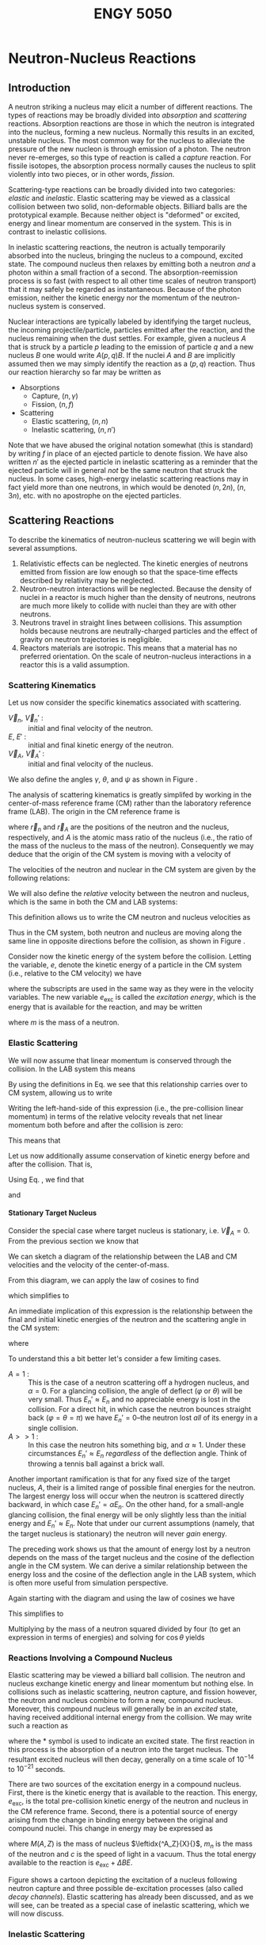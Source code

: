 #+TITLE: ENGY 5050
#+LATEX_CLASS: article
#+LATEX_HEADER: \usepackage{tikz}
#+LATEX_HEADER: \usepackage{fancyhdr}
#+LATEX_HEADER: \usepackage[left=2cm,right=2cm,top=2cm,bottom=2cm]{geometry}
#+LATEX_HEADER: \usepackage{algorithm}
#+LATEX_HEADER: \usepackage{algpseudocode}
#+LATEX_HEADER_EXTRA: \renewcommand\vec{\mathbf}
#+LATEX_HEADER_EXTRA: \newcommand\leftidx[3]{{\vphantom{#2}}#1#2#3}
#+LATEX_HEADER_EXTRA: \newenvironment{example}[1]{\vspace{0.2in}\hrule\vspace{0.1in}\noindent\emph{Example:} #1 \\}{\vspace{0.1in}\hrule\vspace{0.2in}}
#+LATEX_HEADER_EXTRA: \pagestyle{fancyplain}
#+LATEX_HEADER_EXTRA: \cfoot{{\it ENGY 5050, Nuclear Reactor Physics, UMass Lowell}}
#+OPTIONS: H:4 tex:imagemagick
#+STARTUP: indent nostars

* Neutron-Nucleus Reactions
** Introduction
A neutron striking a nucleus may elicit a number of different reactions.  The types of reactions may be broadly divided into /absorption/ and /scattering/ reactions.  Absorption reactions are those in which the neutron is integrated into the nucleus, forming a new nucleus.  Normally this results in an excited, unstable nucleus.  The most common way for the nucleus to alleviate the pressure of the new nucleon is through emission of a photon.  The neutron never re-emerges, so this type of reaction is called a /capture/ reaction.  For fissile isotopes, the absorption process normally causes the nucleus to split violently into two pieces, or in other words, /fission/.

Scattering-type reactions can be broadly divided into two categories: /elastic/ and /inelastic/.  Elastic scattering may be viewed as a classical collision between two solid, non-deformable objects.  Billiard balls are the prototypical example.  Because neither object is "deformed" or excited, energy and linear momentum are conserved in the system.  This is in contrast to inelastic collisions.  

In inelastic scattering reactions, the neutron is actually temporarily absorbed into the nucleus, bringing the nucleus to a compound, excited state.  The compound nucleus then relaxes by emitting both a neutron /and/ a photon within a small fraction of a second.  The absorption-reemission process is so fast (with respect to all other time scales of neutron transport) that it may safely be regarded as instantaneous.  Because of the photon emission, neither the kinetic energy nor the momentum of the neutron-nucleus system is conserved.

Nuclear interactions are typically labeled by identifying the target nucleus, the incoming projectile/particle, particles emitted after the reaction, and the nucleus remaining when the dust settles.  For example, given a nucleus $A$ that is struck by a particle $p$ leading to the emission of particle $q$ and a new nucleus $B$ one would write $A(p,q)B$.  If the nuclei $A$ and $B$ are implicitly assumed then we may simply identify the reaction as a $(p,q)$ reaction.  Thus our reaction hierarchy so far may be written as

- Absorptions
  - Capture, $(n,\gamma)$
  - Fission, $(n,f)$
- Scattering
  - Elastic scattering, $(n,n)$
  - Inelastic scattering, $(n,n')$

Note that we have abused the original notation somewhat (this is standard) by writing $f$ in place of an ejected particle to denote fission.  We have also written $n'$ as the ejected particle in inelastic scattering as a reminder that the ejected particle will in general /not/ be the same neutron that struck the nucleus.  In some cases, high-energy inelastic scattering reactions may in fact yield more than one neutrons, in which would be denoted $(n,2n)$, $(n,3n)$, etc. with no apostrophe on the ejected particles.

** Scattering Reactions
To describe the kinematics of neutron-nucleus scattering we will begin with several assumptions.
1. Relativistic effects can be neglected.  The kinetic energies of neutrons emitted from fission are low enough so that the space-time effects described by relativity may be neglected.
2. Neutron-neutron interactions will be neglected.  Because the density of nuclei in a reactor is much higher than the density of neutrons, neutrons are much more likely to collide with nuclei than they are with other neutrons.
3. Neutrons travel in straight lines between collisions.  This assumption holds because neutrons are neutrally-charged particles and the effect of gravity on neutron trajectories is negligible.
4. Reactors materials are isotropic.  This means that a material has no preferred orientation.  On the scale of neutron-nucleus interactions in a reactor this is a valid assumption.

*** Scattering Kinematics

Let us now consider the specific kinematics associated with scattering.
- $\vec{V}_n$, $\vec{V}_n'$ : :: initial and final velocity of the neutron.
- $E$, $E'$ : :: initial and final kinetic energy of the neutron.
- $\vec{V}_A$, $\vec{V}_A'$ : :: initial and final velocity of the nucleus.
We also define the angles $\gamma$, $\theta$, and $\psi$ as shown in Figure \ref{fig::scatteringLAB}.

\begin{figure}
\centering
\begin{tikzpicture}[x=0.25in,y=0.25in,scale=0.75]
  \draw (3,0) circle [radius=1];
  \draw (3,0) node {\large n};
  \draw [->,thick] (4.5,0) -- (9.5,0);
  \draw (7.25,1) node {$\vec{V}_n$};

  \draw (15,-5) circle [radius=2];
  \draw (15,-5) node {\huge A};
  \draw [->,thick] (13,-3) -- (10.5,-0.5);
  \draw (11,-2) node {$\vec{V}_A$};

  \draw[dashed] (10,0) -- (18,0);

  \draw (12,0) arc [start angle=0, end angle=-45, radius=2];
  \draw (12.3,-1) node {$\gamma$};

  \draw (15.77,-12.11) circle [radius=1];
  \draw (15.77,-12.11) node {\large n};
  \draw [<-,thick] (14.5,-12.75) -- (10,-15);
  \draw (11.75,-13) node {$\vec{V}_n$};

  \draw (14.87,-18.25) circle [radius=2];
  \draw (14.87,-18.25) node {\huge A};
  \draw [<-,thick] (13,-17) -- (10,-15);
  \draw (11,-16.5) node {$\vec{V}_A$};

  \draw[dashed] (2,-15) -- (18,-15);

  \draw (12,-15) arc [start angle=0, end angle=-33.69, radius=2];
  \draw (12.34,-15.7) node {$\psi$};

  \draw (11.5,-15) arc [start angle=0, end angle=26.57, radius=1.5];
  \draw (12.3,-14.4) node {$\theta$};
\end{tikzpicture}
\caption{Neutron-nucleus collision in LAB coordinates.}
\label{fig::scatteringLAB}
\end{figure}

The analysis of scattering kinematics is greatly simplifed by working in the center-of-mass reference frame (CM) rather than the laboratory reference frame (LAB).  The origin in the CM reference frame is 
\begin{align}
  \vec{r}_{CM} = \frac{1}{A+1} \left( \vec{r}_n + A\vec{r}_A \right)
\end{align}
where $\vec{r}_n$ and $\vec{r}_A$ are the positions of the neutron and the nucleus, respectively, and $A$ is the atomic mass ratio of the nucleus (i.e., the ratio of the mass of the nucleus to the mass of the neutron).  Consequently we may deduce that the origin of the CM system is moving with a velocity of
\begin{align}
  \vec{V}_{CM} = \frac{1}{A+1} \left(\vec{V}_n + A\vec{V}_A \right).
\end{align}

The velocities of the neutron and nuclear in the CM system are given by the following relations:
\begin{subequations}
\begin{align}
  \vec{v}_n  &= \vec{V}_n - \vec{V}_{CM} \\
  \vec{v}_n' &= \vec{V}_n' - \vec{V}_{CM} \\ 
  \vec{v}_A  &= \vec{V}_A - \vec{V}_{CM} \\
  \vec{v}_A' &= \vec{V}_A' - \vec{V}_{CM}
\end{align}
\label{eq:cmDefs}
\end{subequations}
We will also define the /relative/ velocity between the neutron and nucleus, which is the same in both the CM and LAB systems:
\begin{align}
  \vec{V}_R = \vec{V}_n - \vec{V}_A
\end{align}
This definition allows us to write the CM neutron and nucleus velocities as
\begin{subequations}
\begin{align}
  \vec{v}_n = \frac{A}{A+1}\vec{V}_R \\
  \vec{v}_A = \frac{-1}{A+1}\vec{V}_R
\end{align}
\label{eq:cmVelRel}
\end{subequations}
Thus in the CM system, both neutron and nucleus are moving along the same line in opposite directions before the collision, as shown in Figure \ref{fig::scatteringCM}.

\begin{figure}
\centering
\begin{tikzpicture}[x=0.25in,y=0.25in,scale=0.75]
  \draw (3,0) circle [radius=1];
  \draw (3,0) node {\large n};
  \draw [->,thick] (4.5,0) -- (9.5,0);
  \draw (7.25,1) node {$\vec{v}_n$};

  \draw (15.5,0) circle [radius=2];
  \draw (15.5,0) node {\huge A};
  \draw [->,thick] (13,0) -- (10.5,0);
  \draw (12,1) node {$\vec{v}_A$};


  \draw (15.77,-10.11) circle [radius=1];
  \draw (15.77,-10.11) node {\large n};
  \draw [<-,thick] (14.5,-10.75) -- (10,-13);
  \draw (11.75,-11) node {$\vec{v}_n'$};

  \draw (5.3,-15.35) circle [radius=2];
  \draw (5.3,-15.35) node {\huge A};
  \draw [<-,thick] (7.3,-14.34) -- (10,-13);
  \draw (9.8,-14.2) node {$\vec{v}_A'$};

  \draw[dashed] (2,-13) -- (18,-13);

  \draw (11.5,-13) arc [start angle=0, end angle=26.57, radius=1.5];
  \draw (12.3,-12.4) node {$\varphi$};
\end{tikzpicture}
\caption{Neutron-nucleus collision in CM coordinates.}
\label{fig::scatteringCM}
\end{figure}

Consider now the kinetic energy of the system before the collision.  Letting the variable, $e$, denote the kinetic energy of a particle in the CM system (i.e., relative to the CM velocity) we  have
\begin{align}
  e_n + e_A = e_{\text{exc}}
\end{align}
where the subscripts are used in the same way as they were in the velocity variables.  The new variable $e_{\text{exc}}$ is called the /excitation energy/, which is the energy that is available for the reaction, and may be written
\begin{align}
  e_{\text{exc}} = \frac{1}{2} \frac{mA}{A+1}V_R^2
\end{align}
where $m$ is the mass of a neutron.

*** Elastic Scattering
We will now assume that linear momentum is conserved through the collision.  In the LAB system this means
\begin{align}
  \vec{V}_n + A\vec{V}_A = \vec{V}_n' + A\vec{V}_A'
\end{align}
By using the definitions in Eq. \eqref{eq:cmDefs} we see that this relationship carries over to CM system, allowing us to write
\begin{align}
  \vec{v}_n + A\vec{v}_A = \vec{v}_n' + A\vec{v}_A'
\end{align}
Writing the left-hand-side of this expression (i.e., the pre-collision linear momentum) in terms of the relative velocity reveals that net linear momentum both before and after the collision is zero:
\begin{align}
  \frac{A}{A+1}\vec{V}_R - \frac{A}{A+1}\vec{V}_R = \vec{0}
\end{align}
This means that
\begin{align}
  \vec{v}_n = -A \vec{v}_A, \\
  \vec{v}_n' = -A \vec{v}_A'.
\end{align}

Let us now additionally assume conservation of kinetic energy before and after the collision.  That is, 
\begin{align}
  e_n + e_A = e_n' + e_A' = e_{\text{exc}}.
\end{align}
Using Eq. \eqref{eq:cmVelRel}, we find that 
\begin{align}
  v_n = v_n' = \frac{A}{A+1}V_R,
\end{align}
and
\begin{align}
  v_A = v_A' = \frac{1}{A+1}V_R.
\end{align}

**** Stationary Target Nucleus
Consider the special case where target nucleus is stationary, i.e. $\vec{V}_A = 0$.  From the previous section we know that
\begin{align}
  \vec{V}_{CM} = \frac{1}{A+1} \vec{V}_n, \text{ and} \\
  v_n = v_n' = \frac{A}{A+1}V_n.
\end{align}
We can sketch a diagram of the relationship between the LAB and CM velocities and the velocity of the center-of-mass.

\begin{figure}
\centering
\begin{tikzpicture}[x=0.25in,y=0.25in,scale=0.75]
  \draw [->,thick] (0,0) -- (13,0);
  \draw (6.5,0) node[anchor=north] {$\vec{V}_{CM}$};

  \draw [->,thick] (0,0) -- (20,8);
  \draw (10,4) node[anchor=south east] {$\vec{V}_n'$};

  \draw [->,thick] (13,0) -- (19.65,7.6);
  \draw (16.5,4) node[anchor=north west] {$\vec{v}_n'$};

  \draw [dashed] (13,0) -- (21,0);

  \draw (15,0) arc [start angle=0, end angle=48.84, radius=2];
  \draw (15.5,1) node {$\varphi$};

  \draw (4,0) arc [start angle=0, end angle=21.8, radius=4];
  \draw (4.5,1) node {$\theta$};
\end{tikzpicture}
\caption{Relationship between final neutron velocities in LAB and CM.}
\label{fig::scatteringVelLABvsCM}
\end{figure}

From this diagram, we can apply the law of cosines to find
\begin{equation}
  V_n'^2 = V_{CM}^2 + v_n'^2 + 2 V_{CM}v_n'\cos(\pi-\varphi)
\end{equation}
which simplifies to
\begin{equation}
  V_n'^2 = \left[ \frac{A^2+1}{(A+1)^2} + 2 \frac{A}{(A+1)^2}\cos(\varphi) \right] \vec{V}_n^2.
\end{equation}
An immediate implication of this expression is the relationship between the final and initial kinetic energies of the neutron and the scattering angle in the CM system:
\begin{align}
  \frac{E_n'}{E_n} = \frac{V_n'^2}{\vec{V}_n^2}
                   = \frac{(1+\alpha) + (1-\alpha) \cos(\varphi)}{2}
\end{align}
where
\begin{align}
  \alpha = \left( \frac{A-1}{A+1} \right)^2
\end{align}

To understand this a bit better let's consider a few limiting cases.
- $A=1$ : :: This is the case of a neutron scattering off a hydrogen nucleus, and $\alpha = 0$.  For a glancing collision, the angle of deflect ($\varphi$ or $\theta$) will be very small.  Thus $E_n' \approx E_n$ and no appreciable energy is lost in the collision.  For a direct hit, in which case the neutron bounces straight back ($\varphi = \theta = \pi$) we have $E_n' = 0$--the neutron lost /all/ of its energy in a single collision.
- $A>>1$ : :: In this case the neutron hits something big, and $\alpha \approx 1$.  Under these circumstances $E_n' \approx E_n$ /regardless/ of the deflection angle.  Think of throwing a tennis ball against a brick wall.

Another important ramification is that for any fixed size of the target nucleus, $A$, their is a limited range of possible final energies for the neutron.  The largest energy loss will occur when the neutron is scattered directly backward, in which case $E_n' = \alpha E_n$.  On the other hand, for a small-angle glancing collision, the final energy will be only slightly less than the initial energy and $E_n' \approx E_n$.  Note that under our current assumptions (namely, that the target nucleus is stationary) the neutron will never /gain/ energy.

The preceding work shows us that the amount of energy lost by a neutron depends on the mass of the target nucleus and the cosine of the deflection angle in the CM system.  We can derive a similar relationship between the energy loss and the cosine of the deflection angle in the LAB system, which is often more useful from simulation perspective.

Again starting with the diagram and using the law of cosines we have
\begin{align}
  v_n'^2 = V_n'^2 + V_{CM}^2 - 2 V_n' V_{CM} \cos\theta.
\end{align}
This simplifies to 
\begin{align}
  \left( \frac{A}{A+1} \right)^2 V_n^2 = V_n'^2 + \left( \frac{1}{A+1} \right)^2 V_n^2 - \frac{2}{A+1} V_n' V_n \cos\theta.
\end{align}
Multiplying by the mass of a neutron squared divided by four (to get an expression in terms of energies) and solving for $\cos\theta$ yields
\begin{align}
  \cos\theta = \frac{1}{2}\left( A+1 \right) \sqrt{\frac{E_n'}{E_n}}
             - \frac{1}{2}\left( A-1 \right) \sqrt{\frac{E_n}{E_n'}}.
\end{align}

*** Reactions Involving a Compound Nucleus
Elastic scattering may be viewed a billiard ball collision.  The neutron and nucleus exchange kinetic energy and linear momentum but nothing else.  In collisions such as inelastic scattering, neutron capture, and fission however, the neutron and nucleus combine to form a new, compound nucleus.  Moreover, this compound nucleus will generally be in an /excited/ state, having received additional internal energy from the collision.  We may write such a reaction as
\begin{align}
  \leftidx{^A_Z}{X}{} + \leftidx{^1_0}{n}{} 
  \rightarrow \leftidx{^{A+1}_Z}{X}{^*}
\end{align}
where the * symbol is used to indicate an excited state.  The first reaction in this process is the absorption of a neutron into the target nucleus.  The resultant excited nucleus will then decay, generally on a time scale of $10^{-14}$ to $10^{-21}$ seconds.

There are two sources of the excitation energy in a compound nucleus.  First, there is the kinetic energy that is available to the reaction.  This energy, $e_{\text{exc}}$, is the total pre-collision kinetic energy of the neutron and nucleus in the CM reference frame.  Second, there is a potential source of energy arising from the change in binding energy between the original and compound nuclei.  This change in energy may be expressed as
\begin{align}
  \Delta BE = \left[ M(A,z) + m_n - M(A+1,Z) \right] c^2
\end{align}
where $M(A,Z)$ is the mass of nucleus $\leftidx{^A_Z}{X}{}$, $m_n$ is the mass of the neutron and $c$ is the speed of light in a vacuum.  Thus the total energy available to the reaction is $e_{\text{exc}} + \Delta BE$.

Figure \ref{fig::compoundNucleus} shows a cartoon depicting the excitation of a nucleus following neutron capture and three possible de-excitation processes (also called /decay channels/).  Elastic scattering has already been discussed, and as we will see, can be treated as a special case of inelastic scattering, which we will now discuss.
\usetikzlibrary{decorations.pathmorphing}
\begin{figure}
\centering
\begin{tikzpicture}[x=0.25in,y=0.25in,scale=0.75]
  \draw (17,0) node [anchor=north] {$\leftidx{^{A+1}_Z}{X}{}$};
  \draw (14,0) -- (20,0);
  \draw (14,6) -- (20,6);
  \draw (14,11) -- (20,11);
  \draw (14,15) -- (20,15);
  \draw (14,18) -- (20,18);
  \draw (14,20) -- (20,20);
  \draw (14,22) -- (20,22);
  \draw (14,23.5) -- (20,23.5);
  \draw (14,0) -- (14,25);
  \draw (20,0) -- (20,25);

  \draw (7,17) node [anchor=north] {$\leftidx{^A_Z}{X}{}$};
  \draw (4,17) -- (10,17);
  \draw (4,21) -- (10,21);
  \draw (4,24) -- (10,24);
  \draw (4,17) -- (4,25);
  \draw (10,17) -- (10,25);

  \draw [dashed] (14,23.5) -- (0,23.5);
  \draw [dashed] (20,17) -- (0,17);
  \draw [dashed] (14,0) -- (0,0);

  \draw [<->,thick] (2,0) -- (2,17);
  \draw (2,8.5) node [fill=white] {$\Delta BE$};

  \draw [<->,thick] (2,17) -- (2,23.5);
  \draw (2,20.25) node [fill=white] {$e_\text{exc}$};

  \draw [->,thick] (15,23.5) -- (6,21);
  \filldraw [fill=white, draw=black] (12,22.6) circle [radius=0.15in];
  \draw (12,22.6) node {1};

  \draw [->,thick] (16,23.5) -- (8,17);
  \filldraw [fill=white, draw=black] (12,20.25) circle [radius=0.15in];
  \draw (12,20.25) node {2};

  \draw [->,decorate,decoration={snake}] (6,21) -- (6,17);
  \draw [->,decorate,decoration={snake}] (17,23.5) -- (17,15);
  \draw [->,decorate,decoration={snake}] (18,23.5) -- (18,11);
  \draw [->,decorate,decoration={snake}] (19,23.5) -- (19,6);
  \filldraw [fill=white, draw=black] (17.8,10) circle [radius=0.15in];
  \draw (17.8,10) node {3};

  \draw [->] (22,0) -- (22,4);
  \draw (22,2) node [anchor=west] {$E$};
\end{tikzpicture}
\caption{Formation of a compound nucleus following neutron capture.  The decay channels shown are \textcircled{1} inelastic scattering, \textcircled{2} elastic scattering, and \textcircled{3} radiative capture.}
\label{fig::compoundNucleus}
\end{figure}

*** Inelastic Scattering
Inelastic scattering involves the formation of a compound nucleus which subsequently decays through the emission of a neutron and one or more photons (\gamma rays):
\begin{align}
  \leftidx{^A_Z}{X}{} + \leftidx{^1_0}{n}{} 
  \rightarrow \leftidx{^{A+1}_Z}{X}{^*}
  \rightarrow \leftidx{^A_Z}{X}{} + \leftidx{^1_0}{n}{} + \gamma
\end{align}
The presence of the photon at the end of this reaction clearly indicates that energy has not been conserved between the neutron-nucleus pair.  What has happened instead, is that upon ejection of the neutron, the $\leftidx{^A_Z}{X}{}$ was actually left in an excited state and emitted one (or more) photons to return to the ground state.

When considering the energetics of inelastic scattering, note that the final nucleus is simply the original target nucleus.  Thus the role of the change in binding energy has no net effect on the energy of the system.  There was $e_\text{exc}$ energy available before the collision (from the kinetic energy of the neutron and nucleus) and there is still $e_\text{exc}$ energy available after the collision, although the photon has appeared and claimed part of the available energy.

A second consideration is that for the compound nucleus to decay into an excited state, there must have been at least enough energy, $e_\text{exc}$, to bridge the gap between the ground and the first excited state of the original nucleus.  Otherwise there would not have been enough energy available after the neutron emission for the target nucleus to be in an excited state!  This type of reaction is known as a /threshold/ reaction, because the energy of the colliding pair must meet a certain "threshold" value before the reaction can take place.  Note that if the compound nucleus emits a neutron and returns the target nucleus to its ground state, then there is no photon emission (which is only a result of de-excitation), thus the total energy of the reaction $e_\text{exc}$ is shared between the neutron and nucleus as kinetic energy.  This, however, implies overall conservation of kinetic energy between the neutron and nucleus, thus it is an /elastic/ scattering event!

*** Radiative Capture
A radiative capture reaction is essentially an inelastic neutron scattering /without the neutron/.  That is, the target nucleus absorbs a neutron then de-excites simply by emitting one or more photons:
\begin{align}
  \leftidx{^A_Z}{X}{} + \leftidx{^1_0}{n}{} 
  \rightarrow \leftidx{^{A+1}_Z}{X}{^*} + \gamma
\end{align}
Note that the total amount of energy to be relieved through the emission of photons is $e_{\text{exc}} + \Delta BE$.

*** Fission Reactions
In a fission reaction, the energy $e_{\text{exc}} + \Delta BE$ is enough to overcome the fission barrier (which is an energy threshold), and the nucleus splits into two fragments plus several free neutrons and photons.  The nuclear configuration of the fission fragments and the number of free neutrons emitted are both statistical quantities.  
** References
- [[ebib:Hebert2009][Hebert]]
- [[ebib:Duderstadt:Hamilton1976][Duderstadt and Hamilton]]
- [[ebib:Stacey2001][Stacey]]
** Problems
1. In the formation of a compound nucleus, why is the available energy equal to $e_\text{exc}$, the energy in the CM system, rather than the total kinetic energy in the LAB system?
2. Show that conservation of linear momentum in the LAB system implies conservation of linear momentum in the CM system.
3. Show that conservation of energy in the LAB system implies conservation of energy in the CM system.
** Solutions                                                      :noexport:
1. [@2]Starting with conservation of momentum in the in the LAB system we have
   \begin{align}
     \vec{V}_n + A \vec{V}_A = \vec{V}_n' + A \vec{V}_A'.
   \end{align}
   Substituting in the CM velocity definitions provides
   \begin{align}
     \vec{v}_n + A \vec{v}_A + (1+A) \vec{V}_{CM} = \vec{v}_n' + A \vec{v}_A' + (1+A) \vec{V}_{CM}.
   \end{align}
   Canceling the CM velocity terms yields conservation of momentum in the CM system.
2. Starting with conservation kinetic energy in the LAB system we have
   \begin{align}
     \frac{1}{2} m V_n^2 + \frac{1}{2}mA V_A^2 = \frac{1}{2} m (V_n')^2 + \frac{1}{2}mA (V_A')^2 
   \end{align}
   From the CM velocity definitions we have
   \begin{align}
     V_n^2 &= \left| \vec{v}_n + \vec{V}_{CM} \right|^2 \\
           &= \left( v_n \cos\theta_n + V_{CM} \cos\theta_{CM} \right)^2 +
              \left( v_n \sin\theta_n + V_{CM} \sin\theta_{CM} \right)^2 \\
           &= \left( v_n^2 \cos^2\theta_n + 2 v_n V_{CM} \cos\theta_n \cos\theta_{CM} + V_{CM}^2 \cos^2\theta_{CM} \right) + \\
           &\phantom{=} \left( v_n^2 \sin^2\theta_n + 2 v_n V_{CM} \sin\theta_n \sin\theta_{CM} + V_{CM}^2 \sin^2\theta_{CM} \right) \\
           &= v_n^2 + V_{CM}^2 + 2 v_n V_{CM} \cos(\theta_n-\theta_{CM})
   \end{align}
   and a similar expression for $V_A^2$.  The angles $\theta_n$ and $\theta_{CM}$ are the angles associated with the $\vec{v}_n$ and $\vec{V_{CM}}$ vectors, respectively.  Substituting these expressions into the energy balance equation yields
   \begin{align}
     \frac{1}{2} m (v_n^2 + V_{CM}^2 + 2 v_n V_{CM} \cos(\theta_n-\theta_{CM})) 
   + \frac{1}{2}mA (v_A^2 + V_{CM}^2 + 2 v_A V_{CM} \cos(\theta_A-\theta_{CM})) \\
   = \frac{1}{2} m (v_n'^2 + V_{CM}^2 + 2 v_n' V_{CM} \cos(\theta_n'-\theta_{CM}))
   + \frac{1}{2}mA (v_A'^2 + V_{CM}^2 + 2 v_A' V_{CM} \cos(\theta_A'-\theta_{CM})) 
   \end{align}
   which becomes
   \begin{align}
     \frac{1}{2} m (v_n^2 + 2 \vec{v}_n \cdot \vec{V}_{CM} ) 
   + \frac{1}{2}mA (v_A^2 + 2 \vec{v}_A \cdot \vec{V}_{CM}) \\
   = \frac{1}{2} m (v_n'^2 + 2 \vec{v}_n' \cdot \vec{V}_{CM})
   + \frac{1}{2}mA (v_A'^2 + 2 \vec{v}_A' \cdot \vec{V}_{CM}) .
   \end{align}
   We know that $\vec{v}_n = -A \vec{v}_A$ and $\vec{v}_n' = -A \vec{v}_A'$, so we have
   \begin{align}
     \frac{1}{2} m v_n^2
   + \frac{1}{2}mA v_A^2
   = \frac{1}{2} m v_n'^2
   + \frac{1}{2}mA v_A'^2,
   \end{align}
   which is the conservation of energy in the CM.

* Cross Sections
** What is a Cross Section?
We have already assumed that neutrons travel along straight trajectories between collisions and argued that this is indeed a valid assumption within studies of nuclear reactor physics.  But how can we characterize the frequency of collisions for neutrons traveling along a given trajectory?  Put another way, if a neutron starts along a trajectory from a known point, how long should we expect it to travel before it experiences a collision.  This is clearly a problem for probability.  Hebert (2009) summarizes the problem nicely.

#+BEGIN_QUOTE
The probablity for a neutron located at $\vec{r}$ and moving in a material at velocity $\vec{V}_n$ to undergo a nuclear reaction in a differential element of trajectory $ds$ is independent of the past history of the neutron and is proportional to $ds$.
#+END_QUOTE

In concrete terms, let's say that we have a  neutron that starts moving at a fixed velocity a medium  containing a exactly one kind of nucleus.  Then define $P[ds]$ as the probability that the neutron will experience a collision within a differential distance $ds$, and consider the following
- We were told (above) that the probability $P[ds]$ is proportional to $ds$.
- From intuition, we can also convince ourselves that this probability should also be proportional to the number of "target" nuclei present, so let's define $N$ as the density of nuclei.
From these observations we may write
\begin{align}
  P[ds] = \sigma N ds
\end{align}
The quantity $P[ds]$ is a probability, so it should be unitless.  Given that $N$ is a density and $ds$ is length, we can infer that the proportionality constant, $\sigma$, has units of length squared or area.  The constant $\sigma$ is called the /microscopic cross section/.  It is common to express the microscopic cross section in units of /barns/ (b) where $1 \text{ b} = 10^{-24} \text{ cm}^2$.

The product of the first two variables appearing on the right-hand-side of the probability definition is called the /macroscopic cross section/, written as
\begin{align}
  \Sigma = \sigma N,
\end{align}
which may be interpreted as the probability /per unit path-length/ of a collision.  Thus we may write the probability of a neutron collision over the differential path-length $ds$ as
\begin{align}
  P[ds] = \Sigma ds.
\end{align}

Next, consider a /population/ of neutrons with a density, $n$.  For now let's assume that all neutrons have the same speed, but they need not be moving in the same direction.  The number of neutrons that will experience a collision within the differential path-length $ds$ along each of their individual trajectories will be $P[ds]$ multiplied by the number of neutrons.  If we multiply by the /density/ of neutrons rather than the /number/ of neutrons then we get the (differential) density of neutron collisions within a (differential) distance $ds$ of collective neutron travel:
\begin{align}
  dC = \Sigma n ds.
\end{align}
Note the units of (collisions) per unit volume.

Because all neutrons are moving at the same speed, $V_n$, we may relate the distance $ds$ (of "collective neutron travel") to a time interval $dt = \frac{ds}{V_n}$.  Thus the density of neutron collisions is $dC = \Sigma n V_n dt$.  Dividing by $dt$ and taking $dt \rightarrow 0$ gives us an important quantity in reactor physics, called the /reaction rate density/:
\begin{align}
  R = \frac{dC}{dt} = \Sigma n V_n.
\end{align}
Because we have officially taken the limit $dt \rightarrow 0$ (and correspondingly $ds \rightarrow 0$), this quantity is a point-wise, instantaneous value.

The product of neutron density and neutron speed, $n V_n$, appearing on the right-hand-side of the reaction rate density is a ubiquitous quantity in reactor physics, called the /scalar flux/:
\begin{align}
  \phi = n V_n.
\end{align}

We have previously established that there are several different types of nuclear reactions (radiative capture, elastic and inelastic scattering, etc.)  Each type of reaction is represented by unique microscopic cross section.  For a reaction of type $x$, for example, we may write the corresponding cross section $\sigma_x$.  Multiplying by the nuclide density provides the corresponding macroscopic cross section $\Sigma_x = N \sigma_x$.

If there is more than one type of nuclide present, we may simply add the contributions from each to obtain macroscopic cross section for the mixture:
\begin{align}
  \Sigma_x = \sum_i N_i \sigma_{x,i}.
\end{align}
More over we may sum across all reaction types to obtain the /total/ macroscopic cross sections, which is the probability per unit path-length of /any/ collision:
\begin{align}
  \Sigma = \sum_x \Sigma_x.
\end{align}

\begin{example}{Derivation of Mean-Free-Path}
Now consider a monoenergetic beam of neutrons with uniform velocity $\vec{V}_n$ impinging normally on the surface of slab with a total macroscopic cross section $\Sigma$.  On average, how far will a neutron travel into the slab before experiencing its first collision?

First construct a balance equation for the uncollided neutron density as a function of $x$.  We know that the rate of neutron removal (with respect to $x$) will be the rate of neutron collisions, and there are no sources of uncollided neutrons inside the slab.  Thus,
\begin{align}
  \frac{dn}{dx} = -\Sigma n(x).
\end{align}
We can solve this equation to determine
\begin{align}
  n(x) = n(0) e^{-\Sigma x}.
\end{align}
The probability that a neutron will reach a distance $x$ without experiencing is a collision is thus
\begin{align}
  p_0(x) = \frac{n(x)}{n(0)} = e^{-\Sigma x}.
\end{align}

Next, the probability of a neutron experiencing its first collision between $x$ and $x+dx$ is the product of (1) the probability of the neutron reaching $x$ and (2) the probability of the neutron colliding between $x$ and $x+dx$:
\begin{align}
  p_c(x)dx = p_0(x) \Sigma dx = \Sigma e^{-\Sigma x} dx.
\end{align}

Finally, the average distance to first collision, which we will call $\lambda$, may be obtained by taking the integral
\begin{align}
  \lambda = \int_0^\infty x p_c(x) dx = \frac{1}{\Sigma}.
\end{align}
The quantity $\lambda$ is called the /mean-free-path/ and, for an infinite, homogeneous medium, is equal to the inverse of the total macroscopic cross section.
\end{example}

** Resonance
Because of the quantum nature of reality, which is very important at the nuclear scale, a nucleus is not allowed to be excited to an arbitrary energy level.  Rather a nucleus may only sit at certain discrete energy levels, at or above its ground state.  Nuclei in excited states will seek to return to the stable ground state, typically though photon emission, although at high enough energy a neutron or even alpha particle may be emitted.  For some nuclei, the additional energy is sufficient to cause fission.  

Although each excitation level, say $e_i$, is discrete, it's value is not precisely defined due to the Heisenberg uncertainty principle.  Rather each excited state is associated with an energy width, $\gamma_i$, that is centered at $e_i$ and related to the average lifetime of the excited state, $\tau_i$ by
\begin{align}
  \gamma_i = \frac{\hbar}{\tau_i}.
\end{align}
Note that the average lifetime $\tau_i$ is equal to the inverse of the decay constant for the excited state.

An excited, compound nucleus at excitation level $e_i$ with width $\gamma_i$ may have several options for de-excitation: emitting a photon, a neutron, etc., for example.  Each one of these "options" is called a /decay channel/.  The energy width, $\gamma_i$, of the excited state may be written as a sum of the widths associated with each possible decay channel:
\begin{equation}
  \gamma_i = \sum_x \gamma_{i,x},
\end{equation}
where $x$ represents a decay channel.

A discussion of the quantum effects surrounding nucleus formation and de-excitation can quickly become quite involved.  While interesting, that discussion is beyond the objectives of our present endeavor.  Thus the following brief sections will only present a high-level summary of the things it might be good to know as nuclear /engineer/.

Recall that there is $e^* = e_{\text{exc}} + \Delta BE$ of energy available to a newly-created compound nucleus that has been struck by a neutron.  When $e^*$ is close to an excitation level $e_i$ of the compound nucleus--if the available reaction energy puts the compound nucleus rather precisely into an excited state--then we observe a /resonance/ condition.  A resonance condition means that is /very likely/ that the compound nucleus will be formed at the excited state corresponding to the $e_i$ level.  Resonance conditions have a significant impact on the likelihood that a reaction will take place, and consequently the cross section for that reaction will be significantly affected.

*** Single Level Breit-Wigner Formula
There is a result from quantum mechanics that provides an expression for a reaction cross section in the vicinity of a resonance.  The formula is known as the /single level Breit-Wigner Formula/ (SLBW).  The "single level" qualifier belies the assumption the resonance in question is well-separated from nearby resonances.  Conversely, if two energy states are close enough together that their associated energy widths ($\gamma_i$ $\gamma_{i+1}$, for example) overlap, then the there will be interference effects between the two states.  This will then lead to more complex expressions for describing the corresponding resonance effects that manifest in the cross sections.

For a reaction of type $x$ from which there are no emerging neutrons (e.g., radiative capture), the SLBW may be written
\begin{align}
  \sigma_x(e_{\text{exc}}) = \sigma_0 \frac{\gamma_{x,i}\gamma_i}{\gamma_i^2+4(e_\text{exc}-e_i)^2}
\end{align}
where
\begin{align}
 \sigma_0 &= 4\pi \lambda^2 g_J \frac{\gamma_{n,1}(e_\text{exc})}{\gamma_i},  \\
  g_J &= \frac{2J+1}{2(2I+1)}, \text{ and} \\
  \lambda &= \frac{\hbar}{\sqrt{2e_\text{exc} \left( \frac{Am}{A+1} \right)}}.
\end{align}
The quantity $g_J$ is a statistical factor expressed in terms of the spin of the target nucleus ($I$) and compound nucleus ($J$).  The parameter $\lambda$ is the de Broglie wavelength of the incident neutron in the CM system.

For an elastic scattering reaction, the SLBW becomes
\begin{align}
  \sigma_e(e_\text{exc}) = \sigma_p^\ell 
                         + \sigma_0 \left[ \frac{2}{\gamma_i}(e_\text{exc}-e_i) \sin 2\phi_\ell 
                                         + \frac{\gamma_{n,i}}{\gamma_i} -2 \sin^2 \phi_\ell \right] \frac{\gamma_i^2}{\gamma_i^2+4(e_\text{exc}-e_i)^2}
\end{align}
where
\begin{align}
  \sigma_p^\ell = 4\pi \lambda^2 \left( 2\ell + 1 \right) \sin^2 \phi_\ell
\end{align}
is called the /potential/ cross section.
In this expressions the quantity $\ell$ is the integer /angular momentum quantum number/, which enumerates several types of elastic scattering reactions:
\begin{align}
  \ell = 
  \begin{cases}
    0; & s\text{-wave interaction} \\
    1; & p\text{-wave interaction} \\
    2; & d\text{-wave interaction} \\
    \text{etc.} &
  \end{cases}
\end{align}
Most elastic scattering reactions in thermal reactors will be $s\text{-wave}$ interactions, characterized by relatively low incident neutron energies.  Heavy target nuclei may give rise to higher-waver interactions.  The first few $\phi_\ell$ /shift factors/ are given by
\begin{align}
  \phi_0 &= \frac{a}{\lambda}, \\
  \phi_1 &= \frac{a}{\lambda} - \tan^{-1} \frac{a}{\lambda}, \\
  \phi_2 &= \frac{a}{\lambda} - \tan^{-1} \frac{\frac{3a}{\lambda}}{3 - \left( \frac{a}{\lambda} \right)^2}
\end{align}
where $a$ is the nucleus /diffusion radius/, which can be thought of as the "radius of influence" of the nucleus.  (A nucleus does not have a well-defined boundary in the quantum world!)

The expressions so far have been defined with respect to the CM system.  Most of us do not live in the center-of-mass world of nuclear collision; we operate in a world that is stationary with respect to /us/, i.e., the LAB system, and would prefer to work accordingly.  The excitation energy $e_\text{exc}$ in the CM system can be converted to a LAB energy easily:
\begin{align}
  E_\text{exc} = \frac{A+1}{A}e_\text{exc} = \frac{1}{2} m_n V_R^2.
\end{align}
If we assume that the target nucleus is stationary, then $E_\text{exc}$ is simply the initial kinetic energy of the neutron.

With regard to resonance descriptions, a resonance at $e_i$ with a width $\gamma_{x,i}$ for decay channel $x$ in the CM system becomes the following in the LAB system:
\begin{align}
  E_i &= \frac{A+1}{A} e_i, \\
  \Gamma_{x,i} &= \frac{A+1}{A} \gamma_{x,i}.
\end{align}
The SLBW formulas remain valid in the LAB as long as the lowercase (CM) variables above are replaced by their uppercase (LAB) counterparts.

We will conclude this section by remarking that in the case of a resonance located at an energy $e_{x,i}$ above the thermal energy range (i.e., >1 eV).  If we assume that that $a/\lambda << 1$ then only $s-\text{wave}$ interactions are important.  Then using LAB variables, the SLBW formulas become
\begin{align}
  \label{eq::simpleSLBW1}
  \sigma_x(E_\text{exc}) &=  \sigma_0 \frac{\Gamma_{x,i} \Gamma_i}{\Gamma_i^2 + 4\left(E_\text{exc} - E_i\right)^2} \\
  \label{eq::simpleSLBW2}
  \sigma_e(E_\text{exc}) &= 4\pi a^2 
         + \sigma_0 \frac{2a}{\lambda} \frac{2\Gamma_i\left(E_\text{exc} - E_i\right)}{\Gamma_i^2 + 4\left(E_\text{exc} - E_i\right)^2}
         + \sigma_0 \frac{\Gamma_{n,i} \Gamma_i}{\Gamma_i^2 + 4\left(E_\text{exc} - E_i\right)^2} \;\;.
\end{align}

*** Limitations of SLBW
The main assumption of the SLBW was that resonances were well-separated and did not interfere with one another.  In reality this assumption breaks down, especially in heavy target nuclei and high energies ($\gtrsim 10$ keV).  There is a more accurate representation of closely-spaced resonances called the multilevel Breit-Wigner (MLBW) formula.  The complexity of this formula increases significantly.  The MLBW is, however, often used in computer codes that calculate neutron cross sections for reactor physics applications.

*** Resonance Distributions
The location and density of resonances varies by nuclide and energy.  In general both the number and density of resonances increases with larger nuclides and higher incident neutron energies.  Below 1-10 keV resonances are typically separated enough so that experimentalists can determine the location and width of the resonances. At higher energies, however, the resonances become so tightly spaced that is impossible, at present, to distinguish one from the other.  We say that these resonances are /unresolved/, or lie in the /unresolved resonance range/, in contrast to the /resolved resonance range/ at lower energies.
** Non-Stationary Nuclei
In much of our initial discussion on neutron-nuclear interactions we assumed that the target nucleus was stationary ($\vec{V}_A$).  Short of being at absolute zero temperature, this is never the case in reality.  If the speed of the neutron is much larger than the speed of the target nucleus this ma be a good assumption, however, so our previous discussions are justified.  At neutron energies below 1 eV the random, thermal motion of the nuclei is not negligible.

*** Averaging the Microscopic Cross Section
The velocities of nuclei in thermal equilibrium is described by the Maxwell-Boltzmann probability density function,
\begin{align}
  p(\vec{V}_A) = \left( \frac{mA}{2\pi k T} \right)^\frac{3}{2} \exp\left(-\frac{mAV_A^2}{2kT}\right) 
\end{align}
where
- $k$ :: is the Boltzmann constant,
- $T$ :: is the absolute temperature of the material,
- $m$ :: is the neutron mass,
- $A$ :: is the ratio of the nuclear mass to the mass of a neutron.
- $p(\vec{V}_A)d^3V_A$ :: is the probability for a nucleus to have a velocity within an interval $d^3V_A$ of $\vec{V}_A$.

We know that for a fixed neutron speed $V_n$ the reaction rate for reaction type $x$ is defined by
\begin{align}
  R_x = N \sigma_x(E_\text{exc}) V_R n,
\end{align}
where $N$ and $n$ are the densities of the nuclei and neutrons, respectively.  Note that because we are not assuming a stationary nucleus, we use the relative speed, $V_R$, which is the speed at which the neutron is approaching the target, $V_R = V_n - V_A$.  Also recall that the excitation energy  in the LAB is $E_\text{exc} = \frac{A+1}{A}e_\text{exc} = \frac{1}{2}mV_R^2$ (where $m$ is the neutron mass), so we may use $E_\text{exc}$ and $V_R$ interchangeably as the independent variable in the microscopic cross section.  Thus for a fixed neutron speed $V_n$ the reaction rate depends on the speed of the target nucleus which is random.  To account for this thermal motion of the nuclei, we can calculate an average reaction rate over the probability distribution of target nuclei:
\begin{align}
  \left<R_x\right> = \int_0^\infty p(\vec{V}_A) N \sigma_x(\left| \vec{V}_n - \vec{V}_A \right|) \left| \vec{V}_n - \vec{V}_A \right| n d^3V_A \;\;,
\end{align}
where the integral is taken over each of the velocity components.  From this average reaction rate we can define a new /effective/ microscopic cross section averaged over the motion of the nuclei, which for neutron with speed $V_n$ is:
\begin{align}
  \bar{\sigma}_x(V_n) = 
  \left<\sigma_x(\left| \vec{V}_n - \vec{V}_A \right|)\right> = 
  \frac{1}{V_n} \int_0^\infty p(\vec{V}_A) \sigma_x(\left| \vec{V}_n - \vec{V}_A \right|) \left| \vec{V}_n - \vec{V}_A \right| d^3V_A \;\;.
\end{align}

Plugging in the Maxwell-Boltzmann distribution into this expression yields
\begin{align}
  \bar{\sigma}_x(V_n) = 
  \frac{1}{V_n} \left( \frac{mA}{2\pi k T} \right)^\frac{3}{2}
  \int_0^{2\pi} \delta \int_0^\infty dV_{xy} V_{xy} \int_{-\infty}^\infty dV_z \exp\left(-\frac{mAV_A^2}{2kT} \right) \sigma_x(V_R) V_R \;\;.
\end{align}
The expression can be simplified somewhat without approximation.  To begin, consider the velocity of the target nucleus decomposed into a radial ($xy$) and axial ($z$) component:
\begin{align}
  \vec{V}_A = V_{xy} \cos\eta \vec{i} + V_{xy} \sin\eta \vec{j} + V_z \vec{k}
\end{align}
where $\eta \in \left[0, w\pi\right]$, and
\begin{align}
  d^3V_A = V_{xy} d\eta dV_{xy} dV_z \;\;.
\end{align}
The primary quantity that needs to be evaluated for the averaging is the relative speed.  If we define the coordinate reference frame so that the $\vec{k}$ unit vector is pointing in the direction of neutron travel then we have
\begin{align}
  V_R = | \vec{V}_n - \vec{V}_A | = \sqrt{V_{xy}^2  + \left(V_n - V_z\right)^2} \;\;.
\end{align}
Additionally,
\begin{align}
  V_A^2 = V_{xy}^2 + V_z^2 = V_R^2 - V_n^2 + 2V_nV_z \;\;.
\end{align}
Finally, changing the variable of integration of the first integral from $V_{xy}$ to $E_\text{exc}$ using the relationship
\begin{align}
  E_\text{exc} = \frac{1}{2}m\left[V_{xy}^2 + (V_n - V_z)^2\right]
\end{align}
(which requires changing the bounds of the $V_z$ integration) and integrating over $V_z$ yields
\begin{align}\label{eq::avgMicro}
  \bar{\sigma}_x(E) = \frac{1}{\Delta\sqrt{\pi}} \int_0^\infty dE_\text{exc} \sqrt{\frac{E_\text{exc}}{E}} \sigma_x(E_\text{exc}) 
  \left\{ \exp\left[ -\frac{A}{kT}\left(\sqrt{E_\text{exc}} - \sqrt{E} \right)^2 \right] 
         \exp\left[ -\frac{A}{kT}\left(\sqrt{E_\text{exc}} + \sqrt{E} \right)^2 \right]  \right\}
\end{align}
where
\begin{align}
  \Delta = 2 \sqrt{\frac{EkT}{A}} \quad \text{and} \quad E = \frac{1}{2}mV_n^2 \;\;.
\end{align}

*** Averaging Resonance Cross Sections
Accounting for the thermal motion of nuclei in resonance cross sections is at the heart of the /Doppler broadening effect/, which is an important player in both steady-state and transient reactor analysis.  In the case of an isolated, narrow resonance above the thermal neutron energy range we can take several further steps to simplify Eq. \eqref{eq::avgMicro}.
1. If the neutron has a kinetic energy significantly above the average kinetic energy of the nuclei then $E_\text{exc} \approx E$ and we may assume that $\exp\left[-\frac{A}{kT}\left(\sqrt{E_\text{exc}} + \sqrt{E}\right)^2\right] << \exp\left[-\frac{A}{kT}\left(\sqrt{E_\text{exc}} - \sqrt{E}\right)^2\right]$.  Consequently we will take
   \begin{align}
     \exp\left[-\frac{A}{kT}\left(\sqrt{E_\text{exc}} + \sqrt{E}\right)^2\right] \approx 0 \;\;.
   \end{align}
2. Because we have assumed that the resonance is narrow we may assume that the peak energy, $E_i$, is much greater than the resonance width, $\Gamma_i$.
3. When $E_\text{exc}$ is much different than $E$, the first exponential term in Eq. \eqref{eq::avgMicro} will rapidly tend to a small number.  Thus we may generate a Taylor expansion of $\left(\sqrt{E_\text{exc}} - \sqrt{E}\right)$ in $E$ with $E_\text{exc} = E + \varepsilon$ and $\varepsilon << E$.
4. We assume $s-\text{wave}$ interactions and use lab variables so that Eqs. \eqref{eq::simpleSLBW1} and \eqref{eq::simpleSLBW2} may be used.
5. Assume that $\Gamma_{x,i}$ and $\Gamma_i$ are constant.  (In reality there is some variation with energy.)
Applying all of these assumptions and approximations leads to
\begin{align}
  \label{eq::dopplerSLBWx}
  \bar{\sigma}_x(E) &= \frac{1}{\Delta \sqrt{\pi}} \sigma_0(E) \frac{\Gamma_{x,i}}{2}
                      \int_{-2E_i/\Gamma_i}^\infty dv \frac{1}{1+v^2} \times \\
                    &\phantom{=}  \exp\left\{ -\frac{A}{kT} \frac{\Gamma_i^2(v-u)^2}{16E}
                                  \left[ 1 - \frac{1}{2}\left( \frac{\Gamma_i(v-u)}{2E} \right)
                                           + \frac{5}{16}\left( \frac{\Gamma_i(v-u)}{2E} \right)^2 + \hdots \right] \right\}
\end{align}
where
\begin{align}
  u = \frac{2}{\Gamma_i}\left(E - E_i\right)
  \quad \text{and} \quad
  v = \frac{2}{\Gamma_i}\left(E_\text{exc} - E_i\right) \;\;.
\end{align}
The lower integration limit can be replaced by $-\infty$ because $\Gamma_i << E_i$, leading to the following result:
\begin{align}
  \bar{\sigma}_x(E) = \sigma_0(E) \frac{\Gamma_{x,i}}{\Gamma_i} \psi(u,\alpha,\beta)
\end{align}
where
\begin{align}
  \psi(u,\alpha,\beta) = \frac{1}{\beta\sqrt{\pi}}
                         \int_{-\infty}^\infty dv \frac{1}{1+v^2} \exp\left\{ -\frac{(v-u)^2}{\beta^2}
                         \left[ 1 - \frac{1}{2}\alpha(v-u) + \frac{5}{16}\alpha^2(v-u)^2 + \hdots \right] \right\}
\end{align}
and
\begin{align}
  \alpha = \frac{\Gamma_i}{2E}
  \quad \text{and} \quad
  \beta = \frac{2\Delta}{\Gamma_i} \;\;.
\end{align}
This expression $\psi(u,\alpha,\beta)$ is called the /generalized Doppler psi function/.  A common simplification is to assume that $E \simeq E_i$, in which case,
\begin{align}
  \beta = \frac{2\Gamma_D}{\Gamma_i}
\end{align}
where the /Doppler width/ has been defined as
\begin{align}
  \Gamma_D = 2 \sqrt{\frac{E_i kT}{A}}.
\end{align}

Using the same mathematical treatment, a similar expression can be derivied for the SLBW elastic scattering resonance formula.  The result is
\begin{align}
  \label{eq::dopplerSLBWe}
  \bar{\sigma}_e(E) = 4\pi a^2 + \sigma_0(E)\frac{2a}{\lambda}\phi(u,\alpha,\beta) + \sigma_0(E)\frac{\Gamma_{n,i}}{\Gamma_i}\psi(u,\alpha,\beta)
\end{align}
where
\begin{align}
  \phi(u,\alpha,\beta) = \frac{1}{\beta\sqrt{\pi}}
                         \int_{-\infty}^\infty dv \frac{v}{1+v^2} \exp\left\{ -\frac{(v-u)^2}{\beta^2}
                         \left[ 1 - \frac{1}{2}\alpha(v-u) + \frac{5}{16}\alpha^2(v-u)^2 + \hdots \right] \right\}
\end{align}

Let's take a moment to summarize what has been done in the preceding. We began with the microscopic cross section $\sigma_x$ that is proportional to the probability of a neutron-nucleus interaction and depends on (equivalent) the excitation energy $E_\text{exc}$ or the relative speed of the neutron-nucleus pair $V_R$.  Either parameter is complicated by the fact that the nuclei are moving in essentially a random fashion, describable by the probability function $p(\vec{V}_A)$.  At thermal equilibrium, this probability function is the Maxwell-Boltzmann distribution, so we can derive an expression for the microscopic cross section that is averaged over the thermal motion of the nuclei.  This was the main result.

Remember that the Maxwell-Boltzmann distribution is a function of the temperature of the material.  Thus as the temperature changes so will the averaged microscopic cross sections.  This phenomenon is called the /Doppler broadening effect/.

The $\phi-\psi$ Doppler functions derived in this section relied on several important assumptions that will not always hold up in reality.  When situations arise in which these functions are not appropriate one may resort to approximate numerical evaluations of Eq. \ref{eq::avgMicro} directly.  This is commonly done in practice.
*** Other Considerations
Many absorption-type cross sections (without resonances in the thermal energy range) vary as $1/\sqrt{E}$ at low energies.  This is commonly referred to as a ``$1/v$ energy-dependence,'' where $v$ refers to the neutron speed.  Surprisingly, the thermal motion of nuclei does /not/ affect a cross sections with a $1/v$ energy variation.  In other words, $V_n \bar{\sigma_x}(V_n) = V_R\sigma_x(V_R)$ when $\sigma_x(V_R) \propto V_R^{-1}$.

In stating that the thermal motion of the nuclei follow the Maxwell-Boltzmann distribution, we have implicitly assumed that all nuclei are free to move independently, effectively as molecules in a gas.  Most nuclei, however, are chemically bonded to other nuclei to form molecules.  Molecular motion, including vibration and rotation, for example, affects nuclear motion, so the preceding treatment is not strictly valid.  The primary regime where this becomes important is in neutron scattering at low energy. There are treatments to deal with molecular motion that we will not discuss.  

Arguably the most important example in reactor physics of where molecular motion effects are important is in the thermal scattering of neutrons in water.  An analysts should be aware that water cross sections, and hydrogen bound in water in particular, require special evaluations with respect to temperature.  When obtaining nuclear data for reactor physics calculation, this ``special evaluation'' normally appears as something called a /thermal kernel/ or $S(\alpha,\beta)$ /data/ that is tabulated alongside all the other nuclear cross sections.
** Differential Scattering Cross Sections
Up to this point we have considered scattering cross sections only in the sense as they relate to the probability of a scattering event taking place.  In reactor physics analysis, where we want to track the movement of neutrons through a reactor, we often need more information than this.  In particular, if a neutron scatters we want the ability to predict (in a probabilistic sense) how the scattering event will affect the neutrons energy and direction.

In general we can describe probabilistic scattering kinematics as the product of two functions.  The first is the microscopic cross section for the scattering reaction, which relates the likelihood that the scattering event occur.  We can multiply the cross section by a probability function describing the probability that, upon scattering at a certain energy $E$, the neutron will emerge from the collision with a new energy $E'$ and a direction modified by some angle $\theta$.  We write this as
\begin{align}
  \sigma_n(E \rightarrow E', \mu) = \sigma_n(E)P(E \rightarrow E', \mu)
\end{align}
where $\sigma_n(E)$ is the microscopic cross section for scattering (elastic or inelastic) and $P(E \rightarrow E', \mu)dE'd\mu$ is the probability that the neutron will scatter to energy $E'$ (within an interval $dE'$ through a deviation cosine $\mu = \cos\theta$ (within an interval $d\mu$).  The quantity $\sigma_n(E \rightarrow E', \mu)$ is called the /double differential scattering cross section/ and is sometimes written as
\begin{align}
  \sigma_n(E \rightarrow E', \mu) \equiv \frac{d^2\sigma_n(E)}{dE'd\mu} \;\;.
\end{align}

\begin{example}{Double-Differential Elastic Scattering Cross Section, Stationary Target}
We previously saw that elastic, isotropic (in CM) scattering off a stationary target leads to the following relationship between energies $E$, $E'$, and CM scattering angle $\varphi$:
\begin{align}
  \frac{E_n'}{E_n} = \frac{V_n'^2}{\vec{V}_n^2}
                   = \frac{(1+\alpha) + (1-\alpha) \cos(\varphi)}{2}
\end{align}
where $\alpha = (A-1)^2/(A+1)^2$.  From this we see that energy and direction change are directly correlated.  The probability density function for a neutron scattering isotropically through the cone created by angle $\varphi$ is given by
\begin{align}
  P(\phi) = \frac{1}{2} \sin\varphi, \quad \phi\in[0,\pi] \;\;.
\end{align}
We see that an increase in $\varphi$ by an amount $d\varphi$ causes a decrease in the exiting energy by an mount $dE'$, and in particular,
\begin{align}
  dE' = - \frac{E(1-\alpha)\sin\varphi}{2}d\varphi \;\;.
\end{align}
Because energy change is directly related to the deviation angle we may write the following expression for the probability that a neutron will be scattered from energy $E$ to energy $E'$:
\begin{align}
  P(E \rightarrow E') dE' = - P(\varphi) d\varphi \;\;.
\end{align}
Substituting in the eliminating $d\varphi$ in favor of $dE'$, then cancelling the differential, and subsituting the expression for $P(\varphi)$ leads to
\begin{align}
  P(E \rightarrow E') = \frac{1}{E(1-\alpha)} \;\;.
\end{align}

What we really want is the probability as a function of energy /and/ angle in the LAB, but we just saw that these are correlated.  We previously derived the following results for the LAB deviation cosine in this scenario:
\begin{align}
  \mu = \cos\theta = \frac{1}{2}\left( A+1 \right) \sqrt{\frac{E_n'}{E_n}}
                   - \frac{1}{2}\left( A-1 \right) \sqrt{\frac{E_n}{E_n'}} \;\;.
\end{align}
Because energy and angle correlated, the function $P(E \rightarrow E', \mu)$ is really a one-parameter function, not two.  Thus we may write
\begin{align}
  P(E \rightarrow E', \mu) = 
  \begin{cases}
    \frac{1}{E(1-\alpha)}\delta\left( \mu - \frac{1}{2}\left( A+1 \right) \sqrt{\frac{E_n'}{E_n}}
                                     - \frac{1}{2}\left( A-1 \right) \sqrt{\frac{E_n}{E_n'}} \right), & \text{if } \alpha E \leq E' \leq E, \\
    0, & \text{otherwise.}
  \end{cases}
\end{align}
The function $\delta(x)$ is the /Dirac delta function/ (see the Appendix for details).
\end{example}

Both $\sigma_n(E)$ and $P(E \rightarrow E', \mu)$ depend on the thermal motion of nuclei and there are methods for averaging these quantities over that motion similar to what was shown in the previous section, but these procedures will not be discussed here as they become quite complex, even for the relatively simple case of elastic scattering.
** References
- [[ebib:Hebert2009][Hebert (2009)]]
** Problems
1. In general the ratio of the diffusion radius of a nucleus ($a$) to the neutron wavelength ($\lambda$) is much less than one, i.e. $\frac{a}{\lambda} << 1$.  Under this assumption, derive an approximate expression for the /potential/ elastic scattering cross section, $\sigma_p^\ell$, for \(s\)-wave interactions.
2. Derive the Maxwell-Boltzmann distribution as a function of /kinetic energy/, $E = \frac{1}{2}mA|\vec{V}_A|^2 = \frac{1}{2} m_A V_A^2$. Start with the Maxwell-Boltzmann distribution written as a function of velocity $\vec{V}_A$.  Because this is a /distribution/ the change of variables must be done so that $p(\vec{V}_A) d^3V_A = p(E) dE$.  (Note that although $\vec{V}_A$ is a vector, the direction of the vector is not important, as all that appears in the distribution is $V_A^2$, which is proportional to energy.  Thus we may write $d^3 V_A = 4\pi V_A^2 dV_A$.)
3. Plot the Maxwell-Boltzmann distribution as a function of kinetic energy using your results from the previous problem.  Use $T = 300$ K.  Does this plot inform the reasoning behind picking an energy of around 1 eV as the cutoff for ``thermal'' neutron energies?
4. Derive Eqn. \ref{eq::dopplerSLBWx}.
** Solutions                                                      :noexport:
1. The potential elastic scattering cross section is given by
   \begin{align}
     \sigma_p^\ell = 4\pi \lambda^2 \left(2 \ell + 1 \right) \sin^2\phi_\ell.
   \end{align}
   For an \(s\)-wave interaction $\ell = 0$, and $\phi_0 = a/\lambda$.  Because $a/\lambda << 1$ we can use the small-angle approximation for sine: $\sin\theta \approx \theta$ for $|\theta| << 1$.  Plugging $\ell$ and $\phi_\ell$ into the equation and using the small-angle approximation leads
   \begin{align}
     \sigma_p^0 = 4\pi a^2.
   \end{align}
   Note that this is the surface area of a sphere with radius $a$.
2. Begin with 
   \begin{align}
     p(\vec{V}_A) = \left( \frac{m_A}{2\pi k T} \right)^\frac{3}{2} \exp\left(-\frac{m_A V_A^2}{2kT}\right) .
   \end{align}
   and $d^3 V_A = 4\pi V_A^2 dV_A$.  Given $E = \frac{1}{2}m_A V_A^2$, we have $dE = m_A V_A dV_A$.  Thus,
   \begin{align}
     p(\vec{V}_A) d^3 V_A &= 2 \sqrt{\frac{E}{\pi}} \left( \frac{1}{kT} \right)^{3/2} \exp\left( - \frac{E}{kT} \right) dE.
   \end{align}
   Thus
   \begin{align}
     p(E) = 2 \sqrt{\frac{E}{\pi}} \left( \frac{1}{kT} \right)^{3/2} \exp\left( - \frac{E}{kT} \right).
   \end{align}
   Note that the energy-dependent distribution does not depend on mass!
* Neutron Slowing Down
** Energy balance equation
If we assume that a reactor is very large with respect to the mean free path of a neutron and consists of a homogeneous material then we may write a balance equations for the neutron density with respect to energy.  In reality, spatial effects will play a role in determining the neutron density, but we will consider those later.  Describing the neutron density with respect to energy alone unveils some important aspects of reactor physics.  The neutron balance equation for neutrons with energy between $E$ and $E+dE$ is
\begin{align}
  \left[ \Sigma_a(E) + \Sigma_s(E) \right] \phi(E) dE
  = \left[ \int_0^\infty dE' \Sigma_s(E' \rightarrow E ) \phi(E')
           + \frac{\chi(E)}{k_\infty} \int_0^\infty dE' \nu\Sigma_f(E') \phi(E') \right] dE
\end{align}
where $\Sigma_a(E)$ is the macroscopic absorption cross section, $\Sigma_s(E)$ is the macroscopic scattering cross section, $\Sigma_s(E' \rightarrow E)$ is the scattering kernel (i.e., $\Sigma_s(E)$ multiplied by the probability of a scattering event changing a neutron's energy from $E'$ to $E$), and $\Sigma_f(E)$ is the macroscopic fission cross section.  Additionally, $\chi(E)$ is the /fission spectrum/, which represents the probability that a neutron emitted from fission will emerge with an energy $E$, and $\nu$ is the average number of neutrons released per fission.  The factor $k_\infty$ is the /infinite multiplication factor/, which is needed to ensure a steady-state solution for the scalar flux, $\phi(E)$.

It is presumed that all cross sections and fission parameters are known.  Our present goal is then to solve the neutron balance equation for the energy-dependent flux $\phi(E)$.  Note that this equation is not an ``energy balance'' equation in the sense that it balances the neutron kinetic energy.  Rather, it balances the number of neutrons with a given kinetic energy, namely $n(E)dE$, which is the number of neutrons between $E$ and $E+dE$.  The function $\phi(E)$, where $E$ is the only independent variable, is often called the /neutron spectrum/.

** Characteristic Neutron Energy Ranges
Rather than seeking an immediate solution to this neutron balance equation, we will first conduct a qualitative exploration of solution.  Neutrons are created from fission with a relatively high kinetic energy, yet the fission cross section tends to be highest at lower (thermal) energies, as shown in Figure \ref{fig::u235fission}.  In between there are large discrete capture resonances that the neutrons must escape while slowing down to thermal energies.
\begin{figure}
  \centering
  \includegraphics[width=0.75\textwidth]{u235fission.png}
  \caption{Fission cross section (blue) and fission spectrum (red) of uranium-235.}
  \label{fig::u235fission}
\end{figure}

These three energy ranges (fission spectrum, slowing down, and thermal) each impact the neutron spectrum, $\phi(E)$, in qualitatively different ways.  We can roughly characterize the spectrum in each range by introducing some approximations that permit an analytical solution to the neutron balance equation.
*** Fission Energy Range
Neutrons are typically emitted from fission with a kinetic energy of 1 to 2 MeV.  This is much higher than the thermal equilibrium energy that is on the order of 1 eV.  At these high energies, the rate of neutrons being created in interval $dE$ from fission is much greater than neutrons being scattered into $dE$ from lower energies.  Thus
\begin{align}
  \phi(E) dE \approx  \frac{\chi(E)}{k_\infty\Sigma_t(E)} \int_0^\infty dE' \nu\Sigma_f(E') \phi(E')  dE = \frac{\chi(E)}{\Sigma_t(E)} \times \text{ constant}.
\end{align}
Thus the neutron spectrum at high energies, say $E > 0.5 MeV$, is roughly proportional to the fission spectrum divided by the total cross section.

The fission spectrum can be described by a number of different formulations, one of which is the Watt spectrum.  The Watt spectrum is a probability density that can be written
\begin{align}
  p_\text{Watt}(E) = \frac{1}{I} \sinh\sqrt{bE} e^{-E/a}
\end{align}
where $I$ is a normalization constant, and $a$ and $b$ are parameters.  For uranium-235,
\begin{align}
  I &= 2.0555, \\
  a &= 1, \\
  b &= 2,
\end{align}
for $E$ in MeV.  Integrating this function reveals that roughly 88% of neutrons are created with an energy between 0.1 and 4 MeV, and only 1.4% are created with an energy /less/ than 0.1 MeV.  The average energy is 2 MeV and the median is about 1.6 MeV.

*** Slowing-Down Energy Range
At energies between 1 eV and 50 keV, there are very few neutrons created directly from fission and elastic scattering is much more important than inelastic scattering.  (Why?)  The elastic scattering cross kernel can be written
\begin{align}
  \Sigma_s(E' \rightarrow E) = 
  \begin{cases}
    \frac{\Sigma_s(E')}{E'(1-\alpha)}, & E \leq E' \leq \frac{E}{\alpha} \\
    0, & \text{otherwise}
  \end{cases}
\end{align}
where $\alpha = \left[(A-1)/(A+1)\right]^2$.  If there are $J$ nuclides present then the neutron balance equation becomes
\begin{align}
  \Sigma_t(E) \phi(E) dE
  = \sum_{j=1}^J \left[ \int_E^{E/\alpha_j} dE' \frac{\Sigma_s(E')}{E'(1-\alpha)} \phi(E') \right] dE.
\end{align}

Let's consider the case of neutron slowing down in the presence of hydrogen plus large resonance aborbers.  If the $j=1$ nuclide is hydrogen ($\alpha=0$) and all the others are quite heavy ($\alpha \approx 1$) then we can write
\begin{align}
  \Sigma_t(E) \phi(E)
  &=  \left[ \int_E^\infty dE' \frac{\Sigma_s^H(E')}{E'} \phi(E') \right]
    + \sum_{j=2}^J \left[ \int_E^{E/\alpha_j} dE' \frac{\Sigma_s^j(E')}{E'(1-\alpha)} \phi(E') \right] \\
  &\approx  \int_E^\infty dE' \frac{\Sigma_s(E')}{E'} \phi(E')
    + \sum_{j=2}^J \frac{\Sigma_s(E)}{\alpha} \phi(E) 
\end{align}
where in the second approximation we have used $\Sigma_s^j(E')\phi(E')/E' \approx \Sigma_s^j(E)\phi(E)/E$ for $E' \in [E, E/\alpha_j]$.  This equation can be manipulated to yield (approximately
\begin{align}
  \left[ \Sigma_a(E) + \Sigma_s^H(E) \right] \phi(E)
  &= \int_E^\infty dE' \frac{\Sigma_s^H(E')}{E'} \phi(E')
\end{align}
where on the left-hand-side we have used $\Sigma_s^H(E) \approx \Sigma_s(E) - \sum_{j=2}^J \Sigma_s^j(E)/\alpha$.  Differentiating this expression and defining a new function $f(E) = \left[ \Sigma_a(E) + \Sigma_s^H(E) \right] \phi(E)$ leads to
\begin{align}
  \frac{df}{dE} &= - \frac{\Sigma_s^H(E)}{E\left[ \Sigma_a(E) + \Sigma_s^H(E) \right]} f(E).
\end{align}
This equation can be solved using an integrating factor and integrating from $E$ to some arbitrary energy $E_1$, ultimately leading to
\begin{align}
  \phi(E) = \frac{\left[ \Sigma_a(E_1) + \Sigma_s^H(E_1) \right] E_1 \phi(E_1)}{\left[ \Sigma_a(E) + \Sigma_s^H(E) \right] E}
            \exp\left[ -\int_E^{E_1} \frac{\Sigma_a(E')}{\left[ \Sigma_a(E') + \Sigma_s^H(E') \right] E'} dE' \right].
\end{align}
Thus $\phi(E)$ varies fundamentally as $1/E$ with localized perturbations caused by resonances that manifest in $\Sigma_a(E)$ in the denominator of the first term and an overall attenuation arising from the exponential term, which again is primarily affected by resonances along the energy path from $E_1$ to $E$.

The fact that the flux will be locally depressed in the vicinity of a large absorption resonance is called /energy self-shielding/.  The name suggests that because the neutron population is suppressed in a resonance energy range, the neutrons are naturally ``shielded'' from the resonance to some degree.

A rough estimate of the number of neutrons that will be absorbed by a given resonance can be obtained by approximating the number of neutrons that are attenuated by the resonance.  Assuming that within an absorption resonance of width $\Delta E$ we will have $\Sigma_a(E) >> \Sigma_s^H(E)$ leads to
\begin{align}
  \exp\left[ -\int_E^{E_1} \frac{\Sigma_a(E')}{\left[ \Sigma_a(E) + \Sigma_s^H(E) \right] E'} dE' \right]
  \approx \exp\left( -\int_E^{E+\Delta E} \frac{1}{E'} dE' \right)
  = \frac{1}{1+\Delta E/E}.
\end{align}
The first large resonance in uranium-238, for example is located at 6.67 eV with a width of about 0.027 eV.  Thus neutrons slowing down through the this resonance would be attenuated by a factor of roughly 0.996, which represents a loss of about 0.4%.

*** Thermal Energy Range
We have previously noted that free atoms have random energies that obey the Maxwell-Boltzmann distribution, which written in terms of energy is
\begin{align}
  p_\text{MB}(E) = 2 \sqrt{\frac{E}{\pi}} \left( \frac{1}{kT} \right)^{3/2} \exp\left( - \frac{E}{kT} \right).
\end{align}
We might expect that as neutrons slow down to ``thermal'' energies they would assume the a similar energy profile, effectively becoming part of the equilibrium system.  This assumption would not be far off in general.

In fact, in the absence of absorption and a neutron source, the flux becomes
\begin{align}
  \label{eq::maxwellianFlux}
  \phi(E) = v(E) n_0 p_\text{MB}(E),
\end{align}
where $v(E) = \sqrt{2E/m}$ and $n_0$ is a normalization constant.  To show that this is so requires the /principle of detailed balance/, which states that all scattering kernels possess the property
\begin{align}
  v(E') \Sigma_s(E' \rightarrow E) p_\text{MB}(E') = v(E) \Sigma_s(E \rightarrow E') p_\text{MB}(E).
\end{align}
Under the stated assumptions, the neutron balance equation becomes
\begin{align}
  \Sigma_s(E) \phi(E) = \int_0^\infty dE' \Sigma_s(E' \rightarrow E ) \phi(E').
\end{align}
Using the property of detailed balance and Eq. \eqref{eq::maxwellianFlux} in the above equation demonstrates that the Maxwellian flux given by Eq. \eqref{eq::maxwellianFlux} is indeed a solution.

Of course assuming that there is no source of neutrons, no absorption and no leakage is a stretch to say the least.  The effects of the slowing-down source, absorption and leakage tend to have the general effect of ``shifting'' the Maxwell-Boltzmann distribution up in temperature.  Thus one may replace $T$ by some effective temperature, $T_{\text{eff}}$, in $p(E)$ to obtain a closer match to reality.

There are numerous sophisticated models for predicting the thermal neutron energy distributions, or one may simply solve the neutron balance equation numerically on a computer.  In either approach, an accurate model should include the effects of molecular and crystalline effects on nuclear motion (when they exist), as these are important factors at thermal energies.
** Elastically Scattering Through Energy
In the section ``Neutron-Nucleus Reactions'' we observed that the fact that for a stationary target a neutron can be scattered from an energy $E$ to an energy $E' \in [\alpha E, E]$ where $\alpha = (A-1)^2/(A+1)^2$.  In the following we will derive two quantities that will be useful in discussions resonance absorption: the average energy loss and the average lethargy loss in elastic collisions.  To derive the quantities we need the probability density function for scattering from $E$ to $E'$, which we will call $P(E' \rightarrow E)$.

*** Elastic Scattering Energy Change
If we assume a stationary target we know that
\begin{align}
  \label{eq::elasticEnergyChange}
  \frac{E'}{E} = \frac{(1-\alpha) + (1-\alpha) \cos\phi}{2}
\end{align}
where $\phi$ is the scattering deflection angle in the CM.  Thus energy change is correlated to the angle $\phi$.  If scattering is isotropic in CM, then the probability of scattering through deflection angle $\phi$ is
\begin{align}
  P(\phi) = \frac{1}{2}\sin\phi.
\end{align}
Because an incremental energy change $dE'$ is correlated to a incremental scattering angle $-d\phi$, we have
\begin{align}
  P(E \rightarrow E') dE = -P(\phi) d\phi.
\end{align}
Substituting the derivative of Eq. \eqref{eq::elasticEnergyChange} into this equation leads to
\begin{align}
  P(E \rightarrow E') = \frac{1}{E(1-\alpha)}.
\end{align}

*** Average Energy Loss
The average amount of energy lost in a scattering collision is given by
\begin{align}
  \left< \Delta E \right> = E - \int_{\alpha E}^E E' P(E \rightarrow E') dE' = \frac{1}{2}(1-\alpha)E.
\end{align}
Thus the average amount of energy lost per collision is proportional to the pre-collision energy and the mass term $\alpha$.

*** Average Logarithmic Energy Loss
The average logarithmic energy loss per elastic collision (or equivalent, the average lethargy loss) is given by
\begin{align}
  \xi = \int_{\alpha E}^E \ln\left(\frac{E}{E'}\right) P(E \rightarrow E') dE' = 1 + \frac{\alpha}{1-\alpha} \ln\alpha.
\end{align}
Note that hydrogen, $\alpha = 0$ and the equation can not evaluated directly, but it can be shown that $\lim_{\alpha \rightarrow 0} \xi = 1$.  Also note that this value is independent of $E$.

** Resonance Absorption
To calculate a local neutron spectrum (independent of space) one could solve the slowing-down equation numerically to an arbitrary degree of accuracy.  An analytically exact solution is generally not possible due to the complex dependence of the cross section on energy, including many closely-spaced and unresolved resonances.  If we consider a very simplistic case, however, we can make some reasonable approximations that lead to closed-form expressions of the flux spectrum.  These approximation are rarely used in production-level software anymore, but they permit insight that is generally not available from purely numerical solutions.  

Assume that a medium consists of a single moderating material whose scattering cross sections is much larger than its absorption cross section ($\Sigma_s^M >> \Sigma_a^M$) and a resonance isotope.  We will consider the problem of estimating the neutron flux inside of a /single/ resonance within the resonance isotope.  The neutron balance equation in this case can be written
\begin{align}
  \left[ \Sigma_t^\text{res}(E) + \Sigma_s^M(E) \right] \phi(E)
  = \int_E^{E/\alpha_M} \frac{\Sigma_s^M(E') \phi(E')}{E'(1-\alpha_M)} dE'
  + \int_E^{E/\alpha_\text{res}} \frac{\Sigma_s^\text{res}(E') \phi(E')}{E'(1-\alpha_\text{res})} dE',
\end{align}
where we have also assumed that $\Sigma_s^M$ is roughly constant over the energy range of interest.  In fact we may assume that the moderator scattering cross section is roughly equal to the potential cross section of the moderating isotope.

It was previously observed that the neutron flux tends to vary as $1/E$ in the resonance range.  This variation of the flux is asymptotically valid, away from resonances peaks.  If we normalize the flux so that $\phi(E) = 1/E$ above the resonance currently in question, then substitute this value into the first integral in the balance equation we have
\begin{align}
  \left[ \Sigma_t^\text{res}(E) + \Sigma_s^M \right] \phi(E)
  = \frac{\Sigma_s^M}{E} +
    \int_E^{E/\alpha_\text{res}} \frac{\Sigma_s^\text{res}(E') \phi(E')}{E'(1-\alpha_\text{res})} dE'.
\end{align}

For the sake of simplicity, we will consider only a single resonance that is well-separated from other resonances, in which case the SLBW formula is applicable.  The /practical width/ of a resonance is a heuristic measurement for the ``reach'' of a given resonance in terms of energy.  This practical width can be formed by comparing the /potential/ cross section, $\sigma_p^\ell$, with $\sigma_0$ in the SLBW capture cross section.  Looking for an effective width that produces $\sigma_0/\sigma_p^0 \approx 1$ leads to the practical width
\begin{align}
  \Gamma_p \approx \sqrt{\frac{\sigma_0}{\sigma_p^0}} \Gamma_{x,i}.
\end{align}
In general the practical width $\Gamma_p$ will be larger than the actual width $\Gamma_{x,i}$.  We will use the practical width only as a rule of thumb in determining how narrow (or wide) a resonance effectively is.

*** Narrow Resonance Approximation
If the practical width of a resonance is much smaller than the average energy loss due to elastic scattering (i.e., $\Gamma_p << E_i(1-\alpha_M)/2$), then it is likely that a neutron will ``jump over'' the resonance.  Thus, as we did with the moderating integral, we may assume that the flux takes it's asymptotic $1/E$ shape in the resonance integral.  We may also assume that the $\Sigma_s^\text{res} \approx \Sigma_p^{0,\text{res}}$, which is independent of energy for $a / \lambda << 1$.  This leads to
\begin{align}
  \left[ \Sigma_t^\text{res}(E) + \Sigma_s^M \right] \phi(E)
  = \frac{\Sigma_s^M}{E}
  + \frac{\Sigma_p^{0,\text{res}}}{E}.
\end{align}
This is called the /narrow resonance approximation/ and produces the flux
\begin{align}
  \phi_\text{NR}(E)
  = \frac{\Sigma_s^M + \Sigma_p^{0,\text{res}}}{\left[ \Sigma_t^\text{res}(E) + \Sigma_s^M \right]E}.
\end{align}

*** Wide Resonance Approximation
If the practical width of a resonance is large compared with the average energy loss due to elastic scattering (i.e., $\Gamma_p >> E_i(1-\alpha_M)/2$), then it is likely that a neutron will experience a reaction inside the resonance peak.  In this case we will not assume the flux has it's asymptotic form, but rather that $\frac{\Sigma_s^\text{res}(E') \phi(E')}{E')} \approx \frac{\Sigma_s^\text{res}(E) \phi(E)}{E)}$ within the in-scattering range of the resonance material, which is small because $\alpha_\text{res} \approx 1$.  This leads to
\begin{align}
  \phi_\text{WR}(E)
  = \frac{\Sigma_s^M}{\left[ \Sigma_a^\text{res}(E) + \Sigma_s^M \right] E}.
\end{align}
This is known as the /wide resonance approximation/ (which emphasizes the relationship between the practical resonance width and the average energy loss) or the /narrow resonance, infinite mass approximation/ (which emphasizes the assumption that $\alpha_\text{res} \approx 1$).

*** Resonance Integral
Once the spectrum $\phi(E)$ has been determined, we may use it to evaluate the total absorption rate due to the resonance.  This information is normally computed as the /resonance integral/,
\begin{align}
  I_{\gamma,i} = \frac{R_{\gamma,i}}{N^\text{res}} = \int_0^\infty \sigma_{\gamma,i}(E) \phi(E) dE.
\end{align}
The resonance integral is useful for calculating the /resonance escape probability/ and multigroup cross sections, which we will discuss later.
** Problems
1. Derive the the solution $\phi(E)$ using the narrow and wide resonance approximations.
** References
- Stacey
- Duderstadt and Hamilton
* Neutron Transport
At this point we have characterized neutron-nucleus interactions and described the physics of a neutron slowing down from high (fission) energies to low (thermal) energies in the presence of moderators and resonance absorbers.  We will now proceed to a full description of neutron transport, the goal of which is to describe how neutrons are distributed through space and energy as a function of time.

** Fundamental Concepts and Variables
We know that a scattering reaction will tend to change the kinetic energy of a neutron and the direction in which it is traveling.  Thus our attempt to describe the distribution of neutrons must take into account space (where neutrons are), energy (how fast they are moving), angle (in what direction they are moving) and time.  This collection of independent variables is called the /phase space/ of neutron transport.

The space parameter will be denoted by the variable $\vec{r}$.  While it is possible to represent this vector in any number coordinate systems, we will focus on Cartesian systems so that space can be represented by vectors of the form $\vec{r} = x\vec{i} + y\vec{j} + z \vec{k}$.  In three-dimensional (Cartesian) space the differential space element is a differential volume $dV = dx dy dz$.

A neutrons direction (or angle) at a given point is given by the unit vector $\vec{\Omega}$.  The definition and properties of $\vec{\Omega}$ is given in the ``Mathematical Odds and Ends'' appendix accompanying these notes.  The angle $\vec{\Omega}$ can be described in terms of its projections along each of three Cartesian coordinate axes, $\vec{\Omega} = \Omega_x \vec{i} + \Omega_y \vec{j} + \Omega_z \vec{k}$, or in terms of the polar and azimuthal angles $\theta$ and $\varphi$, $\vec{\Omega} = \sin\theta \cos\varphi \vec{i} + \sin\theta \sin\varphi \vec{j} + \cos\theta \vec{k}$.  In three dimensions the differential /solid angle/ is $d\vec{\Omega} = \sin\theta d\varphi d\theta$.

*** Neutron Density
Because there is such a high density of neutrons in a reactor and their collisions are probabilistic, it is infeasible to determine the location and velocity of every single neutron, nor would such an abundance of information be particularly useful.  Instead we will attempt to determine the /expected/ number of a neutrons within differential space, angle and energy elements as a function of time:
\begin{align}
  n(\vec{r},\vec{\Omega},E,t) dV d\vec{\Omega} dt.
\end{align}
The function $n(\vec{r},\vec{\Omega},E,t)$ in this quantity is the /neutron angular density/.  We may also define the /neutron scalar density/ as the expected number of neutrons in all directions, $n(\vec{r},E,t) = \int_{4\pi} n(\vec{r},\vec{\Omega},E,t) d\vec{\Omega}$.

*** Neutron Flux
We know that the reaction rate density (i.e., the number of neutron interactions per unit volume per unit time) is the product of the nuclelar density, the microscopic cross section for the reaction, the neutron speed and the neutron density.  The product of the first two parameters is called the macroscopic cross section, while the product of the latter two parameters is called the neutron flux.  If we write the neutron flux to explicitly include variation with respect to angle then we have the /angular neutron flux/, $\psi(\vec{r},\vec{\Omega},E,t) = v(E)n(\vec{r},\vec{\Omega},E,t)$.  If we integrate over all angles then we have the /scalar neutron flux/, $\phi(\vec{r},E,t) = \int_{4\pi} \psi(\vec{r},\vec{\Omega},E,t)$.

Knowing the angular and scalar fluxes is valuable because it enables us to compute reaction rates, including the rate at which energy is produced from fission reactions.  An intuitive interpretation of these functions, however, is not immediately evident.  Recall that the neutron /speed/ is the differential path length divided by a differential unit of time.  The product of the neutron density with speed (i.e., flux) is therefore the /total path length/ traversed by all neutrons per unit volume per unit time.  Thus multiplying flux by the macroscopic cross section (probability of interaction per unit path length) gives us interactions per unit volume per unit time.  The /angular/ flux is the total path length of all the neutrons moving along a given direction; the /scalar/ flux is the total path length of all the neutrons regardless of direction.

*** Neutron Current
If we multiply the angular neutron density by the vector velocity then we get the /angular neutron current/: $\vec{J}(\vec{r},\vec{\Omega},E,t) = \vec{v}(\vec{\Omega},E) n(\vec{r},\vec{\Omega},E,t)$.  Integrating this variable over all angles provides a vector-valued quantity which is usually just called /neutron current/: $\vec{J}(\vec{r},E,t) = \int_{4\pi} \vec{v}(\vec{\Omega},E) n(\vec{r},\vec{\Omega},E,t) d\vec{\Omega}$.  Noting $\vec{v}(\vec{\Omega},E) = \vec{\Omega}v(E)$ permits writing the current in terms of the angular neutron flux.

The neutron current is a useful quantity because it allows us to calculate the net rate at which neutrons are ``flowing'' through a surface.  In particular, the rate at which neutrons with energy $E$ are crossing a differential surface with area $dA$ and unit normal vector $\vec{n}$ is given by
\begin{align}
  dA \left( \vec{n} \cdot \vec{J}(\vec{r},E,t) \right).
\end{align}

Occasionally it is useful to represent the total number of neutrons passing in to or out from a system through a surface.  At a point, these quantities are called the partial currents.  The incoming and outgoing partial currents can be expressed as follows:
\begin{align}
  j^+(\vec{r},E,t) &= \int_{\vec{n}\cdot\vec{\Omega}>0} \vec{n} \cdot \vec{\Omega} \psi(\vec{r},E,t) d\vec{\Omega} \rightarrow \text{outgoing partial current},s \\
  j^-(\vec{r},E,t) &= -\int_{\vec{n}\cdot\vec{\Omega}<0} \vec{n} \cdot \vec{\Omega} \psi(\vec{r},E,t) d\vec{\Omega} \rightarrow \text{incoming partial current}.
\end{align}
Note that the /net/ number of neutrons passing through this surface (per unit area) then becomes $j^+ - j^- = \vec{n}\cdot\vec{J}$.

\begin{table}
  \centering
  \caption{Basic quantities in neutron transport}
  \begin{tabular}{ll}
  \hline
  Angular density & $n(\vec{r},\vec{\Omega},E,t)$ \\
  Angular flux & $\psi(\vec{r},\vec{\Omega},E,t) = v(E) n(\vec{r},\vec{\Omega},E,t)$ \\
  Scalar flux & $\phi(\vec{r},E,t) = \int_{4\pi} \psi(\vec{r},\vec{\Omega},E,t) d\vec{\Omega}$ \\
  Current & $\vec{J}(\vec{r},E,t) = \int_{4\pi} \vec{\Omega} \psi(\vec{r},\vec{\Omega},E,t)$ \\
  \hline
  \end{tabular}
\end{table}

** The Transport Equation
A transport equation for neutrons can be obtained by performing a neutron balance about an element $dV d\vec{\Omega} dE dt$ in phase space.  We make the following assumptions
1. Neutrons travel in straight line between collisions.
2. Neutron exists as points in space, with negligible size.
3. Neutron-neutron interactions can be neglected.
4. Neutron-nucleus interactions occur instantaneously.
5. The material is isotropic.
6. When scattering, the deflection of a neutron's trajectory from $\vec{\Omega}'$ to $\vec{\Omega}$ is a function of the cosine of the angle between the original and final unit directions, i.e. $\vec{\Omega}' \cdot \vec{\Omega}$.

We will make several additional assumptions at this point that, while not necessary, are very accurate and lead to a simpler form of the transport equation.
1. Fission neutrons are emitted isotropically in the LAB.
2. The average number fission neutrons is independent of the energy of the neutron that caused the fission.
3. The only reaction that generates neutrons if fission.
In reality, assumptions 2 and 3 will lead to small errors in the transport solution, but typically the cross sections to account for these effects implicitly.  Specifically the quantity $\nu\Sigma_f(E)$ is usually treated as a single quantity so that the energy variation of $\nu$ is embedded in $\Sigma_f(E)$.  With regards to assumption 3, some highly excited heavy nuclei may exist two or three neutrons, leading to (n,2n) or (n,3n) reactions.  The additional neutrons in this case can be accounted for by normalizing the overall scattering to the average number of neutrons emitted, which will be very close to one.

The final form of the transport equation given these assumptions is
\begin{align}
  \frac{1}{v} \frac{\partial\psi}{\partial t}
  + \vec{\Omega} \cdot \nabla\psi
  + \Sigma \psi
  &= \int_0^\infty dE' \int_{4\pi} \Sigma_s(\vec{r},E' \rightarrow E, \vec{\Omega}'\cdot\vec{\Omega}) \psi(\vec{r},\vec{\Omega}',E',t) \notag\\
  &+ \frac{\chi(E)}{4\pi} \int_0^\infty dE' \int_{4\pi} \nu\Sigma_f(\vec{r},E') \psi(\vec{r},\vec{\Omega}',E',t)
  + q_\text{ext}(\vec{r},\vec{\Omega},E,t).
  \label{eq::transportEqn}
\end{align}
For completeness, consider the transport equation to be solved for a region $V$ so that $\vec{r} \in V$.  We will also take $E \in [0, \infty]$, although in practice a maximum and minimum energy are adopted so that the flux is negligible outside of the that interval.

As with any mathematical model, we must consider under what conditions our transport equation has a viable solution.  To answer this question rigorously one should turn to the tools and theory of mathematics.  Arguments based on physics intuition, however, will lead largely to the same conclusions given sufficient clarity of thought.  We will therefore focus on intuitive arguments.

*** Boundary Conditions
As with any differential equation, we must supply appropriate boundary conditions.  Let us presently denote the boundary of $V$ by $\partial V$.  When solving the neutron transport equation for the angular flux, the boundary condition specifies the number of neutrons /entering/ the system.  There are several ways to provide this boundary source.  The simplest is the /fixed flux/ boundary condition, which has the following form:
\begin{align}
  \psi(\vec{r},\vec{\Omega},E,t) = \psi_\text{inc}(\vec{r},\vec{\Omega},E,t)
\end{align}
where $\psi_\text{inc}$ is given a function for $\vec{r} \in \partial V$ and $\vec{\Omega} \cdot \vec{n} < 0$ with $\vec{n}$ the outward unit normal vector on the surface $\partial V$.  If $\psi_\text{inc} = 0$ then we have the /vacuum/ condition, which means that there are no incoming neutrons.

Most reactors exhibit a high degree of spatial repetition, fuel rods in an assembly lattice being the prime example.  A common approximation in modeling a single fuel rod is to assume that the lattice repeats infinitely in the radial directions.  Thus each fuel rod looks like every other fuel rod.  This form of symmetry can be exploited by placing mirror boundary conditions known as /specular reflection/ between the rods.  In this type of reflection we have
\begin{align}
  \psi(\vec{r},\vec{\Omega},E,t) = \psi(\vec{r},\vec{\Omega}',E,t)
\end{align}
where $\vec{\Omega}$ is the incoming direction corresponding to mirror reflection of $\vec{\Omega}'$ outgoing direction.  Mathematically this means $\vec{\Omega} \cdot \vec{n} = - \vec{\Omega}' \cdot \vec{n}$ and $\left(\vec{\Omega} \times \vec{\Omega}'\right) \cdot \vec{n} = 0$.

Vaccum and specular reflection boundary conditions are by far the most common.  Other possible boundary conditions are /white reflection/, in which outgoing neutrons are distributed uniformly across all incoming directions, and periodic boundary conditions, which account for translational and rotational symmetry.

*** Initial Condition
Because the transport equation, as it is written, is time-dependent, we must also supply an initial condition.  The initial condition is simply
\begin{align}
  \psi(\vec{r},\vec{\Omega},E,0) = \psi_0(\vec{r},\vec{\Omega},E)
\end{align}
with $\psi_0$ a given function for $\vec{r} \in V$.

*** Existence of a Steady-State Solution
We often want to determine the ``steady-state'' flux solution for a system that is in some form of equilibrium.  In general, Eq. \eqref{eq::transportEqn} may or may not have a steady-state solution.  The complicating factor is fission.  If more neutrons are begin created from fission than lost by all capture and leakage, then the chain reaction will drive the neutron population perpetually upward.  If the opposite is true then the neutron population will rapidly decrease.  Thus steady-state is only obtained when there is a /precise/ balance between production and loss.  

If neutron loss (by leakage or capture) is much more likely than neutron production by fission (called a sub-critical configuration), then we will have a steady-state solution as long as the external source term, $q$ is non-zero.  These problems are called /fixed-source/ problems, and include accelerator systems, radiation shielding, and sub-critical reactors as a characteristic examples.  If $q=0$ then there will be only the trivial solution.

In reactor design and analysis, however, we frequently want to determine the steady-state power distribution corresponding to a ``critical reactor'' in which neutron production is exactly balanced by neutron loss.  In this case the external source of neutrons, $q(\vec{r},\vec{\Omega},E,t)$, is either zero or negligible, and the transport equation becomes
\begin{align}
  \vec{\Omega} \cdot \nabla\psi(\vec{r},\vec{\Omega},E)
  + \Sigma(\vec{r},\vec{\Omega}) \psi(\vec{r},\vec{\Omega},E)
  &= \int_0^\infty dE' \int_{4\pi} \Sigma(\vec{r},E' \rightarrow E, \vec{\Omega}'\cdot\vec{\Omega}) \psi(\vec{r},\vec{\Omega}',E') \notag\\
  &+ \frac{\chi(E)}{4\pi} \int_0^\infty dE' \int_{4\pi} \nu\Sigma_f(\vec{r},E') \psi(\vec{r},\vec{\Omega}',E').
  \label{eq::ssTransportEqn}
\end{align}
As it is written, Eq. \eqref{eq::ssTransportEqn} will practically /never/ have a solution.  Any imbalance in the transport equation, whether due to the physical configuration, cross section uncertainties, or numerical error, will cause the equation to be unsolvable because no corresponding steady-state solution exists.  Solvability exists at the infinitesimal point where all of the cross section values align to produce a precisely balanced system.  Numerically there is no hope in finding this magical point.

We may not be able to model the reactor precisely enough to determine a steady-state solution, but we can look for a solution that is ``close'' to a steady-state solution.  This is accomplished by introducing a scaling factor, typically on the fission term.  Calling this scaling factor $\lambda$ the transport equation becomes
\begin{align}
  \vec{\Omega} \cdot \nabla\psi(\vec{r},\vec{\Omega},E)
  + \Sigma(\vec{r},E) \psi(\vec{r},\vec{\Omega},E)
  &= \int_0^\infty dE' \int_{4\pi} \Sigma_s(\vec{r},E' \rightarrow E, \vec{\Omega}'\cdot\vec{\Omega}) \psi(\vec{r},\vec{\Omega}',E') \notag\\
  &+ \lambda\frac{\chi(E)}{4\pi} \int_0^\infty dE' \int_{4\pi} \nu\Sigma_f(\vec{r},E') \psi(\vec{r},\vec{\Omega}',E').
  \label{eq::eigTransportEqn}
\end{align}
The factor $\lambda$ adds a ``knob'' so that we can dial-in a solution that approximates the reactor's steady-state, given that our naive numerical model has no chance of being precise enough.  The closer $\lambda$ is to one, the closer we are to a legitimate steady-state solution.  It is common to call the inverse of $\lambda$ the /effective multiplication factor/, or $k_\text{eff} = \lambda^{-1}$, because it represents the rate at which the neutron population would be increasing (or multiplying) if this system were ``real.''  Inspection of Eq. \eqref{eq::eigTransportEqn} reveals that it is in fact a generalized eigenvalue problem with $\lambda$ the eigenvalue.  The equation may be massaged into a traditional eigenvalue problem with $k_\text{eff}$ the eigenvalue.  We will discuss this further at a later time.

A final practical consideration is that the eigenvalue form of the transport equation is homogeneous and linear in the angular flux.  This means that the angular flux can be arbitrarily scaled and the solution remains valid.  (This is the typical behavior of eigenvalue problems.)  Thus to determine a /unique/ solution, we must provide an additional constraint.  Typically the total reactor power fulfills this requirement.

*** What just happened?
It is very easy at this point to be temporarily blinded by the sudden onslaught of mathematical technicality that has attacked our transport equation.  It is worth a moments time to consider what happens in a real reactor so that we remain somewhat oriented with respect to reality.  If you have not been previously exposed to reactor physics or reactor operations (or have not paid attention to such discussions) then some of the following must be taken initially on faith.

First, in the previous section we painted a very bleak picture of a steady-state reactor being balanced on a precipice between explosion and stagnation.  Commercial reactors, however, are designed to inherently be quite stable beasts.  One of the most important stabilizing factors has already been introduced in these notes, which is the Doppler broadening of capture cross sections.  If a reactor is generating more neutrons from fission than are being lost, then the neutron population will increase and the fission reaction rate will follow in lock-step.  As power increases temperature will rise.  You have seen that increasing the temperature of an isotope with capture resonance will increase the capture rate of neutrons.  This increase in capture rate will naturally arrest a modest increase in power and bring the system into steady-state at a naturally-attained equilibrium temperature.  The same sequence will happen in the opposite direction for a decreasing neutron population.  A second stabilizing effect occurs when, as in the case of modern commercial reactors, the coolant serves double-duty as the moderator.  As temperature increases, the moderator density decreases, often leading decrease in the thermalization of neutrons.

We now see that obtaining a ``real'' steady-state solution would require solving not just the transport equation, but heat transfer and likely fluid dynamics equations as well.  Moreover introducing temperature (and density) as variables leads to nonlinearities in the transport equation.  In short, the not-so-simple transport equation just become orders of magnitude more challenging to solve.  So instead, how about we hold temperature constant (say at an average value), then solve the transport equation approximately by scaling fission to account for the fact that we are neglecting stabilizing feedback mechanisms.  The eigenvalue approach should look quite appealing at this point!

*** Solving the Transport Equation
Finding a closed-form solution of the transport equation is impossible for all but the simplest of cases.  In practice we must adopt both physical and numerical approximations.  Following is a partial list of complications we should expect.
1. Most mathematical theory deals with either partial differential equations /or/ integral equations.  The transport equation is an /integro-differential/ equation containing both an integral and gradient term.
2. The dimensionality of the phase space is quite high.  Three dimensions in space, two in angle, one in energy and one in time leads to a seven-dimensional space in the most general setting.  Numerically this will generate a very large number of unknowns that must be solved.
3. The energy dependence of the cross sections is very complex because of resonances.  Representing these cross sections numerically a very large number of discretization points.
4. The size of virtually all reactors is much greater than the neutron mean-free-path.  Thus any spatial discretization must include a large number of points.

On the other hand, the transport equation is linear, so if we can manage the /size/ of the problem then we shouldn't loose too much sleep.  Given advances in modern computing, we are able to calculate much larger and more accurate transport solutions than ever before.  Nevertheless, solving large transport problems is very challenging.  Our goal presently is not to explore the computational approaches to this problem in any significant detail, but rather present an overview of the approximations and strategies that are made to solve neutron transport for reactor physics analyses.

** The Multigroup Approximation
In the previous section we examined the behavior of neutrons with respect to the energy variable.  The neutron balance equation we derived there was actually the transport equation for an infinitely large, homogeneous region.  Under those conditions, $\nabla\psi = \vec{0}$, and the flux did not depend on angle because of rotational symmetry.  We will now introduce an approximation that will lead to a simpler energy landscape so that we can devote more attention to spatial variations of the neutron flux.

The /multigroup approximation/ attempts to simplify the energy-dependent description of neutron transport by binning neutrons to ``groups'' based on their energy.  To begin, pick a set of energy group boundaries, 
\begin{align}
  E_G < E_{G-1} < E_{G-2} < \hdots < E_g < \hdots < E_2 < E_1 < E_0.
\end{align}
Note that (for historical reasons) $E_0$ is the highest energy, while $E_G$ is the lowest energy.  Energy group $g$ is defined by the interval $[E_g, E_{g-1}]$.  

Next, integrate the transport equation over a single energy group.  We may use any of variant of the transport equation.  Going with the eigenvalue form [Eq. \eqref{eq::eigTransportEqn}] produces an equation that can be written
\begin{align}
  \vec{\Omega} \cdot \nabla \psi_g(\vec{r},\vec{\Omega})
  + \Sigma_g(\vec{r}) \psi_g(\vec{r},\vec{\Omega})
  &= \sum_{g'=1}^G \int_{4\pi} \Sigma_{g'\rightarrow g}(\vec{r}, \vec{\Omega}'\cdot\vec{\Omega}) \psi_g'(\vec{r},\vec{\Omega}') d\vec{\Omega}' \notag\\
  &+ \lambda\frac{\chi_g}{4\pi} \sum_{g'=1}^G \int_{4\pi} \nu\Sigma_{f,g'}(\vec{r}) \psi_{g'}(\vec{r},\vec{\Omega}') d\vec{\Omega}'.
  \label{eq::mgTransportEqn}
\end{align}
where we have defined
\begin{align}
  \psi_g(\vec{r},\vec{\Omega}) &= \int_{E_g}^{E_{g-1}} dE \psi(\vec{r},\vec{\Omega},E), \\
  \Sigma_g(\vec{r}) &= \frac{\int_{E_g}^{E_{g-1}} dE \Sigma(\vec{r},E) \psi(\vec{r},\vec{\Omega},E)}{\int_{E_g}^{E_{g-1}} dE \psi(\vec{r},\vec{\Omega},E)}, \\
  \nu\Sigma_{f,g}(\vec{r}) &= \frac{\int_{E_g}^{E_{g-1}} dE \nu\Sigma_f(\vec{r},E) \psi(\vec{r},\vec{\Omega},E)}{\int_{E_g}^{E_{g-1}} dE \psi(\vec{r},\vec{\Omega},E)}, \\
  \chi_g &=  \int_{E_g}^{E_{g-1}} dE \chi(E), \\
  \Sigma_{g'\rightarrow g}(\vec{r}, \vec{\Omega}'\cdot\vec{\Omega} &= 
    \frac{\int_{E_g}^{E_{g-1}} dE \int_{E_{g'}}^{E_{g'}} dE' \Sigma_s(\vec{r},E' \rightarrow E, \vec{\Omega}'\cdot\vec{\Omega}) \psi(\vec{r},\vec{\Omega},E)}{\int_{E_g}^{E_{g-1}} dE \psi(\vec{r},\vec{\Omega},E)}.
\end{align}
The above parameters are called the multigroup constants and Eq. \eqref{eq::mgTransportEqn} the multigroup transport equation.  

The benefit of the multigroup equation is that /if/ we can calculate the multigroup constants, we can obtain a flux solution by solving the $G$ coupled group equations for $\psi_g$ rather than the transport equation that depends continuously on energy.  If $G$ is chosen to be smaller than the number of points required to represent the most complex cross section (which is often in thousands), then we have simplified the computational task of solving the transport equation.  In practice, $G$ may be be as large as a few hundred to as few as two.

Of course there is a catch-22 in that we need the detailed flux spectrum, $\psi(\vec{r},\vec{\Omega},E)$, to calculate the group constants, but if we had the detailed flux spectrum then we could immediately calculate the group fluxes!  This is where an approximation is leveraged to maximize accuracy in the energy variable at the expense of the spatial variable.  Because most reactors feature regular arrays of fuel rods, symmetry can be used to simplify the transport problem.  Often a reactor physics calculations begins by solving the transport equation with 100's or 1000's of energy grid points in an infinite medium (0D), infinitely tall cylinder (1D) or occasionally a square pin-cell (2D).  Reflective boundary conditions around the simplified problem introduce an approximation, but if the neutron spectrum changes slowly with respect to space then the approximation is reasonable because the spectrum is only used as a weighting function to generate the multigroup cross sections.  In the past when computing power was scarce, the spectrum was obtained not by solving the transport equation, but simply by gluing a fission spectrum, a $1/E$ intermediate spectrum and a thermal spectrum together.

Once an appropriate spectrum has been used to generate the multigroup constants, one may attempt to solve the transport equation for more complex geometries because the burden of excessive energy complexity has been lightened.  A single assembly calculation may use tens to a few hundred energy groups; a full-core calculation may use as few as two energy groups.

** Numerical Solutions of the Mutligroup Equation
The multigroup approximation effectively handles the energy dependence of the transport equation (given a suitably accurate weighting spectrum for the cross section collapsing.)  There are several ways to discretize the equation with respect to angle.  In what follows we will look at the spherical harmonics (or $P_N$) and discrete ordinates (or $S_N$) approaches.  For simplicity our discussion will be limited to one spatial dimension.  Adopting the $z$ direction (aligned with the $\vec{k}$ unit direction) as the dimension of choice, the multigroup transport equation becomes
\begin{align}
  \mu \frac{\partial \psi_g(z,\mu)}{\partial z}
  + \Sigma_g(z) \psi_g(z,\mu)
  &= \sum_{g'=1}^G \int_{-1}^1 \Sigma_{g'\rightarrow g}(z, \mu_0) \psi_g'(z,\mu') d\mu' \\
  &+ \lambda\frac{\chi_g}{2} \sum_{g'=1}^G \int_{-1}^1 \nu\Sigma_{f,g'}(z) \psi_g'(z,\mu') d\mu'.
  \label{eq::1dMgTransportEqn}
\end{align}
Note that in obtaining this equation we have set $\frac{\partial \psi}{\partial x} = \frac{\partial \psi}{\partial y} = 0$, integrated over all azimuthal angles, and set $\mu=\cos\theta$ where $\theta \in [0,\pi]$ is the polar angle.  We have additionally defined $\mu_0 = \vec{\Omega}\cdot\vec{\Omega}' = \cos\theta_0$ as the cosine of the scattering deflection angle.

Before presenting the angular treatment of the transport equation, let's first consider a practical treatment of of the scattering cross section angular dependence.  As discussed in the appendix, the Legendre polynomials provide a basis for representing functions defined on the interval $[-1,1]$.  Because $\theta_0 \in [0,\pi]$, the scattering cross section is just such a function when the position and group indices are fixed.  Specifically, let
\begin{align}
  \Sigma_{g'\rightarrow g}(z, \mu_0) = \sum_{\ell=0}^\infty \frac{2\ell+1}{2} \Sigma_{g' \rightarrow g}^\ell(z) P_\ell(\mu_0)
\end{align}
where $P_\ell(\mu_0)$ is the $\ell^\text{th}$ Legendre polynomial.  Multiplying this equation by $P_{\ell'}(\mu_0)$, integrating over $\mu_0$, and applying the orthogonality relationship leads to
\begin{align}
  \Sigma_{g' \rightarrow g}^\ell(z) = \int_{-1}^1 P_{\ell}(\mu_0)\Sigma_{g'\rightarrow g}(z, \mu_0) d\mu_0.
\end{align}
The $\Sigma_{g' \rightarrow g}^\ell(z)$ coefficients are called the scattering moments.

Inserting the scattering kernel expansion into the transport equation provides
\begin{align}
  \mu \frac{\partial \psi_g(z,\mu)}{\partial z}
  + \Sigma_g(z) \psi_g(z,\mu)
  &= \sum_{g'=1}^G \sum_{\ell=0}^\infty \frac{2\ell+1}{2} \int_{-1}^1 \Sigma_{g' \rightarrow g}^\ell(z) P_\ell(\mu_0) \psi_g'(z,\mu') d\mu' \\
  &+ \lambda\frac{\chi_g}{2} \sum_{g'=1}^G \int_{-1}^1 \nu\Sigma_{f,g'}(z) \psi_g'(z,\mu') d\mu'.
\end{align}
Using the addition theorem of Legendre polynomials allows us to write the polynomial $\mu_0$ as the product of polynomials in $\mu$ and $\mu'$:
\begin{align}
  \mu \frac{\partial \psi_g(z,\mu)}{\partial z}
  + \Sigma_g(z) \psi_g(z,\mu)
  &= \sum_{g'=1}^G \sum_{\ell=0}^\infty \frac{2\ell+1}{2} \Sigma_{g' \rightarrow g}^\ell(z) P_\ell(\mu) \int_{-1}^1 P_\ell(\mu') \psi_{g'}(z,\mu') d\mu' \\
  &+ \lambda\frac{\chi_g}{2} \sum_{g'=1}^G \int_{-1}^1 \nu\Sigma_{f,g'}(z) \psi_{g'}(z,\mu') d\mu'.
  \label{eq::1dTransportWithScatteringExpansion}
\end{align}

*** The Spherical Harmonics Method
The spherical harmonics are a set of functions that provide a basis for representing functions that exist on a spherical surface.  Given that the unit direction $\vec{\Omega}$ sweeps out the surface a sphere, they can be used as a basis for representing the angular dependence of the neutron flux in three dimensions.  In one dimension, the spherical harmonics can be integrated down to the Legendre polynomials, which provide a polynomial basis for functions defined on the interval $[-1,1]$.  The angular flux in one spatial dimension is a function of the cosine $\mu$, which takes values between -1 and 1; thus the $\mu$-dependence of the angular flux may be represented by a Legendre polynomial expansion.

Specifically, let
\begin{align}
  \psi_g(z,\mu) = \sum_{n=0}^\infty \frac{2n+1}{2} \psi_{g,n}(z) P_n(\mu).
\end{align}
Orthogonality of the polynomials reveals that
\begin{align}
  \psi_{g,n}(z) = \int_{-1}^1 \psi_g(z,\mu) P_n(\mu).
\end{align}

Before going any further note that we can use this definition of flux moments to simplify Eq. \eqref{eq::1dTransportWithScatteringExpansion}:
\begin{align}
  \mu \frac{\partial \psi_g(z,\mu)}{\partial z}
  + \Sigma_g(z) \psi_g(z,\mu)
  &= \sum_{g'=1}^G \sum_{\ell=0}^\infty \frac{2\ell+1}{2} \Sigma_{g' \rightarrow g}^\ell(z) \psi_{g',\ell}(z) P_\ell(\mu) \notag\\
  &+ \lambda\frac{\chi_g}{2} \sum_{g'=1}^G \nu\Sigma_{f,g'}(z) \psi_{g',0}(z)
  \label{eq::1dTransportWithMoments}
\end{align}
where we have used the fact that $P_0(\mu) = 1$.  Now insert the flux expansion into Eq. \eqref{eq::1dTransportWithMoments} to obtain
\begin{align}
  \sum_{n=0}^\infty \frac{2n+1}{2} \left[ \mu \frac{\partial \psi_{g,n}(z)}{\partial z} P_n(\mu)
  + \Sigma_g(z) \psi_{g,n}(z) P_n(\mu) \right]  
  &= \sum_{g'=1}^G \sum_{\ell=0}^\infty \frac{2\ell+1}{2} \Sigma_{g' \rightarrow g}^\ell(z) \psi_{g',\ell}(z) P_\ell(\mu) \notag\\
  &+ \lambda\frac{\chi_g}{2} \sum_{g'=1}^G \nu\Sigma_{f,g'}(z) \psi_{g',0}(z).
  \label{eq::1dTransportWithFluxExpansion}
\end{align}
Using the recurrence relationship for the Legendre polynomials in the first term leads to
\begin{align}
  \sum_{n=0}^\infty \frac{2n+1}{2} &\left\{ \left[ \frac{(n+1)}{2n+1} P_{n+1}(\mu) + \frac{n}{2n+1} P_{n-1}(\mu) \right] 
  \frac{\partial \psi_{g,n}(z)}{\partial z} 
  + \Sigma_g(z) \psi_{g,n}(z) P_n(\mu) \right\} \notag\\
  &= \sum_{g'=1}^G \sum_{\ell=0}^\infty \frac{2\ell+1}{2} \Sigma_{g' \rightarrow g}^\ell(z) \psi_{g',\ell}(z) P_\ell(\mu) \notag\\
  &+ \lambda\frac{\chi_g}{2} \sum_{g'=1}^G \nu\Sigma_{f,g'}(z) \psi_{g',0}(z).
  \label{eq::1dTransportWithFluxExpansion}
\end{align}
We will again summon orthogonality to simplify this equation.  Multiplying by $P_{n'}(\mu)$, integrating over all $\mu$, then writing $n$ instead of $n'$ for notational aesthetic leads to
\begin{align}
  \frac{n}{2n+1} \frac{\partial \psi_{g,n-1}(z)}{\partial z} + \frac{n+1}{2n+1} \frac{\partial \psi_{g,n+1}(z)}{\partial z}
  + \Sigma_g(z) \psi_{g,n}(z)
  &= \sum_{g'=1}^G \Sigma_{g' \rightarrow g}^n(z) \psi_{g',n}(z) \notag\\
  &+ \lambda \chi_g \delta_{n,0} \sum_{g'=1}^G \nu\Sigma_{f,g'}(z) \psi_{g',0}(z).
  \label{eq::1dTransportPNInf}
\end{align}
Note that this equation represents not one but an infinite series of coupled equations.  Because we have neither infinite time nor infinite resources with which to solve such a set of equations, it is universal practice to truncate the flux expansion at some finite value, say $N$.  The implicit approximation is that $\psi_{n,g}(z) \approx 0$ for $n>N$.  We call the resulting finite sequence of equations the $P_N$ equations.

A charming effect of the Legendre polynomial recurrence relation is that each equation is only coupled to the equations immediately preceding and following it in the $n$ sequence.  The index $n$ represents an increasing order of anisotropy in the angular flux.  If the flux were truly isotropic then the solution to the single equation corresponding to $N=0$ would solve the transport equation exactly.  The $N=1$ solution adds a component of anisotropy linear in $\mu$.  Because the $n^\text{th}$ Legendre polynomial is a degree-$n$ polynomial, the $n^\text{th}$ term in the flux expansion represents an $n$-degree polynomial representation of anisotropy.  The higher values of $n$ are also more oscillatory because the Legendre polynomial $P_n(\mu)$ has all $n$ roots in the interval $[-1,1]$.

The set of $(N+1)$ $P_N$ equations are not complete until boundary conditions are specified.  Each of the equations is a first-order partial differential equation, thus we require $N+1$ boundary conditions.  In one spatial dimension we have two boundaries, and because it seems rational to have the same number of conditions on each boundary we limit ourselves to even numbers of equations ($P_1$, $P_3$, $P_5$, etc.).

Boundary conditions in $P_N$ theory are complicated by the fact that we are not solving for the flux directly but rather the flux moments.  For reflecting surfaces the angular flux should be an even function of $\mu$, thus the odd flux moments should vanish.  (The curious reader may confirm that odd-degree Legendre polynomials are odd functions on the interval $[-1,1]$.)  This provides the $(N+1)/2$ conditions for each reflecting boundary surface.

If there are no neutrons entering a surface (the vacuum condition) then the angular flux corresponding to directions entering the system should be zero.  It is not possible to rigorously enforce this condition in $P_N$ theory.  A reasonable approach, however, is to require that, for example, on the right-most boundary of a one-dimensional system (say at $z=b$),
\begin{align}
  \int_{-1}^0 P_n(\mu) \psi_g(z_b,\mu) d\mu = 0
\end{align}
for odd $i$.  In $P_1$ theory, observe that this requirement becomes
\begin{align}
  \int_{-1}^0 \mu \psi_g(b,\mu) d\mu = 0,
\end{align}
which is equivalent to requiring the incoming partial current, $j_g^-(z_b)$, to be zero.  Expanding the flux we see that
\begin{align}
  \int_{-1}^0 \mu \left[ \frac{1}{2} \psi_{g,0}(z_b) + \frac{3}{2} \mu \psi_{g,1}(z_b) \right] d\mu
  = -\frac{1}{4} \psi_{g,0}(z_b) + \frac{1}{2} \psi_{g,1}(z_b) = 0.
\end{align}
We will revisit this result when derive diffusion theory.

*** The Discrete Ordinates Method
Rather than expanding the angular flux in a series of Legendre polynomials, the discrete ordinates approximation to the transport equation attempts a more direct approach of angular discretization.  The method begins by selecting a set of $M$ discrete directions (or ordinates).  In one dimension the only angular variable is the polar angle, so we may select a set
\begin{align*}
  \mu_1 < \mu_2 < \hdots < \mu_{M}
\end{align*}
where, as usual, $\mu_m = \cos\theta_m$ for a discrete polar angle $\theta_m$.

We now evaluate the transport equation, Eq. \eqref{eq::1dTransportWithScatteringExpansion}, at each of the discrete directions, producing
\begin{align}
  \mu_m \frac{\partial \psi_{g,m}(z)}{\partial z}
  + \Sigma_g(z) \psi_{g,m}(z)
  &= \sum_{g'=1}^G \sum_{\ell=0}^\infty \frac{2\ell+1}{2} \Sigma_{g' \rightarrow g}^\ell(z) P_\ell(\mu_m) \int_{-1}^1 P_\ell(\mu') \psi_{g'}(z,\mu') d\mu' \\
  &+ \lambda\frac{\chi_g}{2} \sum_{g'=1}^G \int_{-1}^1 \nu\Sigma_{f,g'}(z) \psi_{g'}(z,\mu') d\mu'
\end{align}
where $\psi_{g,m}(z) \equiv \psi_g(z,\mu_m)$.  To complete the discretization we must approximate the angular integrals appearing in the scattering and fission terms on a discrete basis.  The fact that we have already selected the set of points $\mu_i$ suggests that a numerical quadrature would be appropriate.  Thus for each ordinate $\mu_m$ we assign a corresponding weight $w_m$ so that
\begin{align*}
  \int_{-1}^1 f(\mu) d\mu \approx \sum_{m=1}^M f(\mu_m) w_m
\end{align*}
for a suitably ``well-behaved'' function $f(\mu)$.  The transport equation now becomes
\begin{align}
  \mu_m \frac{\partial \psi_{g,m}(z)}{\partial z}
  + \Sigma_g(z) \psi_{g,m}(z)
  &= \sum_{g'=1}^G \sum_{\ell=0}^\infty \frac{2\ell+1}{2} \Sigma_{g' \rightarrow g}^\ell(z) P_\ell(\mu_m) \sum_{m'=1}^M P_\ell(\mu_m) \psi_{g',m'}(z) w_{m'} \\
  &+ \lambda\frac{\chi_g}{2} \sum_{g'=1}^G \nu\Sigma_{f,g'}(z) \sum_{m'=1}^M  \psi_{g',m'}(z) w_{m'}.
  \label{eq::1dSnTransportEqn}
\end{align}
Eq. \eqref{eq::1dSnTransportEqn} is the /discrete ordinates/ transport equation, also known as the $S_N$ equation, where $N$ is the number of discrete directions, which in this case we have called $M$.  The discrete ordinates equation has been completely discretized with respect to the angular variable.  The discrete angular fluxes $\psi_{g,m}(z)$ can be solved by simultaneously solving the $GM$ equations represented by Eq. \eqref{eq::1dSnTransportEqn}.

The selection of the $\mu_m$ and $w_m$ parameters comprising the discrete ordinates approximation has an important effect on the accuracy of the solution.  Selecting these parameters from the Gauss-Legendre quadrature (where the $\mu_m$ are the roots of the Legendre polynomial $P_M(\mu)$) is a common choice that produces a high order of accuracy.
*** Spatial Discretization of the Discrete Ordinates Equations
At this point we have discretized the energy and angle variables using the multigroup and $P_N$ or $S_N$ methods, respectively.  The only phase variable that has not been discretized is the spatial variable.  In this section we will complete the phase space discretization of the discrete ordinates equation by introducing a /spatial/ discretization.

Because we are considering only 1D domains in a Cartesian space, our geometry is simply a closed interval $[a,b]$.  (Theoretically we could also choose an infinite or semi-infinite interval in which one or both end points go to infinity.  This is sometimes done when studying cosmic particle transport.)  The interval $[a,b]$ can be discretized by defining a set of contiguous, non-overlapping regions whose union is equal to the interval.  This is called a /partition/ of the interval, but it is really just a mathematically formal way of saying that we chop the interval into lots of little intervals.  Let's call each one of these regions a /cell/ and define $z_i$ as the center of cell $i$, as shown in Figure \ref{fig::cellDiscretization}.  The boundaries of cell $i$ we'll call $z_{i-1/2}$ (on the left) and $z_{i+1/2}$ (on the right) so that the width of the cell is $\Delta z_i = z_{i+1/2} - z_{i-1/2}$.  If the cells are numbered sequentially from 1 to $I$ then we will have $z_{1/2} = a$ and $z_{I+1/2} = b$, the boundaries.  We will finally assume that cross sections are spatially constant within each cell and write $\Sigma_g(z)$ as $\Sigma_{g,i}$ for $z \in [z_{i-1/2},z_{i+1/2}]$.

\begin{figure}
\centering
\begin{tikzpicture}[scale=0.35]
  \draw [thick] (-10,15) -- (10,15);
  \draw (-10,14) -- (-10,16);
  \draw (-8,14) -- (-8,16);
  \draw (-6,14) -- (-6,16);
  \draw (-4,14) -- (-4,16);
  \draw (-2,14) -- (-2,16);
  \draw (0,14) -- (0,16);
  \draw (2,14) -- (2,16);
  \draw (4,14) -- (4,16);
  \draw (6,14) -- (6,16);
  \draw (8,14) -- (8,16);
  \draw (10,14) -- (10,16);

  \draw (-10,13) node {$a$};
  \draw (10,13) node {$b$};

  \draw [->,dashed] (-2,14) -- (-5,2);
  \draw [->,dashed] (0,14) -- (5,2);

  \draw [<->,thick] (-17,0) -- (17,0);
  \draw (-15,-2) -- (-15,2);
  \draw (-5,-2) -- (-5,2);
  \draw (5,-2) -- (5,2);
  \draw (15,-2) -- (15,2);

  \draw (-10,0) circle [radius=0.5];
  \draw (0,0) circle [radius=0.5];
  \draw (10,0) circle [radius=0.5];

  \draw (-10,-2) node {$z_{i-1}$};
  \draw (0,-2) node {$z_i$};
  \draw (10,-2) node {$z_{i+1}$};

  \draw (-5,-3) node {$z_{i-1/2}$};
  \draw (5,-3) node {$z_{i+1/2}$};

  \draw (0,3) node {Cell $i$};
\end{tikzpicture}
\caption{Neutron-nucleus collision in LAB coordinates.}
\label{fig::cellDiscretization}
\end{figure}

Next integrate the discrete ordinates transport equation \eqref{eq::1dSnTransportEqn} over cell $i$.  The result is
\begin{align}
  \mu_m \left[ \psi_{g,m}(z_{i+1/2}) - \psi_{g,m}(z_{i-1/2}) \right]
  &+ \Sigma_{g,i} \int_{z_{i-1/2}}^{z_{i+1/2}} \psi_{g,m}(z) dz \\
  &= \sum_{g'=1}^G \sum_{\ell=0}^\infty \frac{2\ell+1}{2} \Sigma_{g' \rightarrow g,i}^\ell P_\ell(\mu_m) \sum_{m'=1}^M P_\ell(\mu_m) w_{m'} \int_{z_{i-1/2}}^{z_{i+1/2}} \psi_{g',m'}(z) dz \\
  &+ \lambda\frac{\chi_g}{2} \sum_{g'=1}^G \nu\Sigma_{f,g',i} \sum_{m'=1}^M w_{m'} \int_{z_{i-1/2}}^{z_{i+1/2}} \psi_{g',m'}(z) dz.
\end{align}
Next we will shift notation by defining $\psi_{g,m,i\pm 1/2} = \psi_{g,m}(z_{i \pm 1/2})$.  We will also define the cell-averaged flux as $\psi_{g,m,i} = \frac{1}{\Delta z_i} \int_{z_{i-1/2}}^{z_{i+1/2}} \psi_{g,m}(z) dz$.  The transport equation then becomes
\begin{align}
  \mu_m \left[ \psi_{g,m}(z_{i+1/2}) - \psi_{g,m}(z_{i-1/2}) \right]
  &+ \Sigma_{g,i} \psi_{g',m',i} \Delta z_i \\
  &= \Delta z_i \sum_{g'=1}^G \sum_{\ell=0}^\infty \frac{2\ell+1}{2} \Sigma_{g' \rightarrow g,i}^\ell P_\ell(\mu_m) \sum_{m'=1}^M P_\ell(\mu_m) w_{m'} \psi_{g',m',i} \\
  &+ \Delta z_i \lambda\frac{\chi_g}{2} \sum_{g'=1}^G \nu\Sigma_{f,g',i} \sum_{m'=1}^M w_{m'} \psi_{g',m',i}.
  \label{eq::1dSnDiscreteTransportEqn}
\end{align}
Alas, this is a fully discrete form of the transport equation.  If we have $I$ spatial cells, however, then the total number of unknowns for each group and discrete ordinate will be the number of cell-interface fluxes (minus the incoming boundary) plus the number of cell-averaged fluxes, for a total of $2I$.  To be able to solve this set of equations we need to introduce auxiliary equations relating the cell interface and average fluxes.  In the /diamond-difference/ formulation of the discrete ordinates equation we assume the relationship
\begin{align}
  \psi_{g,m,i} = \frac{1}{2} \left( \psi_{g,m,i-1/2} + \psi_{g,m,i+1/2} \right)
  \label{eq::diamondDifference}
\end{align}
for each cell.
*** Solving the Discrete Ordinates Equation
Eqs. \eqref{eq::1dSnDiscreteTransportEqn} and \eqref{eq::diamondDifference} provide a sufficient number of linear, algebraic equations to solve for all of the unknowns $\psi_{g,m,i}$ and $\psi_{g,m,i\pm 1/2}$.  There is an efficient way to solve these equations short of simply throwing everything into a gigantic matrix known as /sweeping/, although to be fair, sweeping is really just a matrix factorization based as much on intuition as mathematics.

To describe the sweeping algorithm let us temporarily assume that the scattering and fission sources are known and lumped into an effective source term,
\begin{align}
  q_{g,m,i} = &= \sum_{g'=1}^G \sum_{\ell=0}^\infty \frac{2\ell+1}{2} \Sigma_{g' \rightarrow g,i}^\ell P_\ell(\mu_m) \sum_{m'=1}^M P_\ell(\mu_m) w_{m'} \psi_{g',m',i} \\
  &+ \lambda\frac{\chi_g}{2} \sum_{g'=1}^G \nu\Sigma_{f,g',i} \sum_{m'=1}^M w_{m'} \psi_{g',m',i}
\end{align}
so that the transport equation becomes
\begin{align}
  \mu_m \left[ \psi_{g,m}(z_{i+1/2}) - \psi_{g,m}(z_{i-1/2}) \right]
  + \Sigma_{g,i} \psi_{g',m',i} \Delta z_i
  &= \Delta z_i q_{g,m,i}.
\end{align}
Recall that boundary conditions in transport theory consist of specifying the angular flux /entering/ a system.  Thus presently we must specify $\psi_{g,m,1/2}$ for $\mu_m > 0$ and $\psi_{g,m,I+1/2}$ for $\mu_m<0$.

A transport sweep consists of starting at a boundary then solving for all /downstream/ neutron fluxes in a particular direction.  For example if we pick a direction $\mu_m > 0$ then we should start at the left boundary and sweep to the right, cell by cell.  As we encounter each cell we know from the previous cell the value of $\psi_{g,m,i-1/2}$.  To determine the $\psi_{g,m,i}$ we use the diamond difference relation to eliminate $\psi_{g,m,i+1/2}$ from the transport equation.  The result is
\begin{align}
  \psi_{g,m,i} = \frac{q_{g,m,i} \Delta z_i + 2 \mu_m \psi_{g,m,i-1/2}}{\Sigma_{g,i} \Delta z_i + 2 \mu_m}.
\end{align}
Once this cell-averaged flux has been computed we may again call on the diamond difference relationship to calculate the flux on the cell's right boundary,
\begin{align}
  \psi_{g,m,i+1/2} = 2 \psi_{g,m,i} - \psi_{g,m,i-1/2}.
\end{align}
The flux $\psi_{g,m,i+1/2}$ is then becomes the /left/ boundary flux of the /next/ cell, and the sweep continues.  The same procedure holds for $\mu_m < 0$, but the sweep is in the opposite direction.

*** Inner (Scattering) and Outer (Fission) Iterations
In the previous discussion we assumed that the scattering and fission sources were known.  In reality they are not, as they both depend on the angular flux which is the solution itself.  This discrepancy is treated through a nesting of iterations.  Algorithm \ref{alg::transportSolution} shows the most common implementation of this nesting, where inner scattering iterations converge the scattering source and outer fission iterations converge the fission source.  The fission iteration in this case is actually a /power iteration/, used to converge the eigenvalue $\lambda$.  (``Power iteration'' refers to a specific numerical method for calculating eigenvalues, not the reactor power.)

\begin{algorithm}
\caption{Transport Solution}
\label{alg::transportSolution}
\begin{algorithmic}[1]
  \State Initialize $\psi_{g,m,i}$ (initial guess)
  \State $\lambda^{(0)} = 1.0$
  \For {$j = 1,2,\hdots$} \Comment{Fission iteration}
    \State Set $q_{g,m,i}^{f,(j)} = \lambda^{(j-1)}\frac{\chi_g}{2} \sum_{g'=1}^G \nu\Sigma_{f,g',i} \sum_{m'=1}^M w_{m'} \psi_{g',m',i}$
    \State Set $F^(j) = 2 \sum_{i=1}^I \Delta z _i \sum_{g=1}^G q_{g,m,i}^{f,(j)}$
    \For {$k=1,2,\hdots$} \Comment{Scattering iteration}
      \State Set $q_{g,m,i}^{s,(k)} = \sum_{g'=1}^G \sum_{\ell=0}^\infty \frac{2\ell+1}{2} \Sigma_{g' \rightarrow g,i}^\ell P_\ell(\mu_m) \sum_{m'=1}^M P_\ell(\mu_m) w_{m'} \psi_{g',m',i}$
      \State For each group $g$, solve TE with $q_{g,m,i} = q_{g,m,i}^{s,(k)} + q_{g,m,i}^{f,(j)}$
      \State If $\max_{g,m,i} \left| q_{g,m,i}^{s,(k)} - q_{g,m,i}^{s,(k-1)} \right| < \varepsilon_s$ then terminate scattering iter.
    \EndFor
    \State If $\max_{g,m,i} \left| q_{g,m,i}^{f,(j)} - q_{g,m,i}^{f,(j-1)} \right| < \varepsilon_f$ then terminate fission iter.
    \State Set $\lambda^{(j)} = \lambda^{(j-1)} \frac{F^{(j-1)}}{F^{(j)}}$
  \EndFor
\end{algorithmic}
\end{algorithm}
** The Diffusion Approximation                                    :noexport:
** Problems                                                       :noexport:
1. Derive the $S_N$ sweep equations for both positive and negative directions.
* Nuclear Physics in 60 Seconds
*Notation:* An atomic nucleus is the small, dense core of an atom, consisting of a collection of protons and neutrons.  The number of protons contained within a given nucleus is given by the atomic number, $Z$, while the number of neutrons is given by $N$.  The mass number, $A$, is the sum of the number of neutrons and protons.  A neutral atom, $X$, is typically written with the $A$ and $Z$ numbers prepended, i.e., $\leftidx{^A_Z}{X}{}$, with the neutron number implicit.

*Mass:* Masses on the nuclear scale at typically expressed in units of /atomic mass units/ (u), defined so that the mass of a neutron atom of $\leftidx{^{12}_6}{C}{}$ is exactly 12 u.

*Quantum Description:*  A common and quite accurate quantum description of the nucleus is given by the /shell model/, which is analogous to the description of atomic electrons.  Neutrons, protons and electrons are all classified as /fermions/, which are particles with a spin of $\frac{1}{2}\hbar$ that obey the Pauli exclusion principle.  Neutrons and protons in a nucleus reside in discrete energy states and posses angular momentum that also occurs in discrete amounts.  The angular momentum is specified by the positive, integer quantum nunber $\ell \geq 0$, and the first few angular momentum states are are labeled $s$, $p$, $d$, $f$, etc, again in analogy to atomic electrons.  The /ground state/ of a nucleus occurs when all of the nuclear particles are in the lowest energy states allowed by the Pauli exclusion principle.  An /excited state/ occurs when a nucleon is elevated to a higher (and unstable) energy level.

* Mathematical Odds and Ends
** Trigonometric Identities and Relationships
*** Euler's Formula
Euler's formula is given by
\begin{align}
  e^{i x} = \cos x + i \sin x
\end{align}
where $e$ is the base of the natural logarithm and $i = \sqrt{-1}$.  Many of the standard trigonometric identities can be quickly derived from this one formula.
*** Additive Identities
\begin{align}
  \sin\left(A \pm B\right) = \sin A \cos B \pm \cos A \sin B
\end{align}
\begin{align}
  \cos\left(A \pm B\right) = \cos A \cos B \mp \sin A \sin B
\end{align}
*** Law of Sines and Cosines
Given the triangle shown in Figure \ref{fig::triangle}, the /law of sines/ states that
\begin{align}
  \frac{a}{\sin A} = \frac{b}{\sin B} = \frac{c}{\sin C} = \text{ constant} \;\;.
\end{align}
The /law of cosines/ states that
\begin{align}
  c^2 = a^2 + b^2 - 2ab\cos{C}
\end{align}

\begin{figure}
\centering
\begin{tikzpicture}[x=0.25in,y=0.25in,scale=0.5]
  \draw (0,0) -- (23,0) -- (17,15) -- (0,0);
  \draw (11.5,0) node [anchor=north] {$a$};
  \draw (20,7.5) node [anchor=south west] {$b$};
  \draw (8.5,7.5) node [anchor=south east] {$c$};

  \draw (17.5,13.5) arc [start angle=-68.1986, end angle=-138.5673, radius=1.5];
  \draw (16.5,12.5) node {$A$};

  \draw (1.5,0) arc [start angle=0, end angle=41.424, radius=1.5];
  \draw (2.5,1) node {$B$};

  \draw (21.5,0) arc [start angle=180, end angle=111.8014, radius=1.5];
  \draw (20.5,1) node {$C$};
\end{tikzpicture}
\caption{A triangle.}
\label{fig::triangle}
\end{figure}
** Special Functions
*** Delta Functions
The Dirac delta function is a generalized function defined by
\begin{align}
  \int_{-\infty}^\infty \delta(x-a) f(x) dx = f(a)
\end{align}
for some function $f(x)$, and
\begin{align}
  \delta(x-a) = 
  \begin{cases}
    0, & x\neq a, \\
    \text{undefined}, & x=a \;\;.
  \end{cases}
\end{align}
The fact that the Delta function is a /generalized/ function means that it is only really defined with respect to integration.  Pragmatically this presents no difficulty if it used in probability density functions or other functions that must be integrated to yield physically meaningful results.

The discrete analog of the Dirac delta function is the Kronecker delta, defined
\begin{align}
  \delta_{i,j} = 
  \begin{cases}
    0 & i \neq j, \\
    1 & i = j.
  \end{cases}
\end{align}
*** Legendre Polynomials
The Legendre polynomials are a set of polynomials, $\left\{ P_n \right\}_{n=0}^\infty$.  For a given $n$, the polynomial $P_n(x)$ is a polynomial of degree $n$.  For example, the first few Legendre polynomials are
\begin{align*}
  P_0(x) &= 1, \\
  P_1(x) &= x, \\
  P_2(x) &= \frac{1}{2}\left(3 x^2 - 1 \right), \\
  P_3(x) &= \frac{1}{2}\left(5 x^3 - 3 x \right), \\
  P_4(x) &= \frac{1}{8}\left(34 x^4 - 30 x^2 + 3 \right).
\end{align*}

The Legendre polynomials are orthogonal over the interval $(-1, 1)$ and satisfy the following orthogonality relationship:
\begin{align}
  \int_{-1}^1 P_n(x) P_m(x) dx = \frac{2}{2n+1} \delta_{n,m},
\end{align}
where $\delta_{n,m}$ is the Kronecker delta.

The polynomials also satisfy the following two recurrence relations:
\begin{align}
  (n+1) P_{n+1}(x) - (2n + 1) x P_n(x) + n P_{n-1}(x) = 0, \\
  \left(1 - x^2\right) \frac{dP_n}{dx} = -n x P_n(x) + n P_{n-1}(x).
\end{align}

The Legendre polynomials form a complete set over the interval $[-1, 1]$.  This means that a bounded, piecewise-continuous function $f(x)$ may be written as linear combination of the Legendre polynomials.  Namely,
\begin{align}
  f(x) = \sum_{n=0}^\infty f_n P_n(x), \quad x \in [-1,1]
\end{align}
where
\begin{align}
  f_n = \frac{2n+1}{2} \int_{-1}^{1} f(x) P_n(x) dx.
\end{align}

The following addition theorem is particularly useful when using Legendre polynomials to describe the scattering kernel.  Given an incident direction $\vec{\Omega}$ and an outgoing direction $\vec{\Omega}'$, the scattering kernel can be expressed in terms of relative angle between the vectors $\vec{\Omega}$ and $\vec{\Omega}'$, let's call it $\theta_0$, which is the deflection angle.  Writing the unit direction vectors in terms of spherical coordinates we have
\begin{align}
  \cos\theta_0 = \sin\theta \sin\theta' \cos\left(\varphi - \varphi'\right) + \cos\theta \cos\theta'
\end{align}
where $\theta$ is the polar angle and $\varphi$ is the azimuthal angle of the corresponding direction vector (either primed or unprimed).  The addition theorem states that under these circumstances a Legendre polynomial evaluated at $\cos\theta_0$ can be expressed as
\begin{align}
  P_n(\cos\theta_0) = P_n(\cos\theta) P_n(\cos\theta') + \sum_{m=1}^n \frac{(n-m)!}{(n+m)!} P_n^m(\cos\theta) P_n^m(\cos\theta') \cos\left[m\left(\varphi-\varphi'\right)\right]
\end{align}
where the $P_n^m(x)$ are the /associated Legendre polynomials/ and are not described here.  Integrating $P_n(\cos\theta_0)$ over $\varphi$ or $\varphi'$ (from $1$ to $2\pi$) causes the summation on the right-hand-side to vanish, resulting in
\begin{align}
  P_n(\cos\theta_0) = P_n(\cos\theta) P_n(\cos\theta').
\end{align}
** The Direction Vector
The unit direction vector can be expressed in terms of a polar angle, \theta, and a azimuthal angle, \varphi, as shown in Figure \ref{fig::unitDirection}.  In a Cartesian coordinates the unit direction vector can be written
\begin{align}
  \vec{\Omega} = \Omega_x \vec{i} + \Omega_y \vec{j} + \Omega_z \vec{k}
\end{align} 
where
\begin{subequations}
\begin{align}
  \Omega_x = \sin\theta \cos\varphi, \\
  \Omega_y = \sin\theta \sin\varphi, \\
  \Omega_z = \cos\theta.
\end{align}
\end{subequations}
The differential solid angle can be written
\begin{align}
  d\vec{\Omega} = \sin\theta d\varphi d\theta.
\end{align}
The direction vector is said to subtend $4\pi$ steradians, as
\begin{align}
  \int_0^\pi d\theta \sin\theta \int_0^{2\pi} d\varphi = 4\pi.
\end{align}
For this reason, integration over all solid angles is commonly denoted $\int_{4\pi} d\vec{\Omega}$.
It is common to make the change of variable $\theta \rightarrow \mu = \cos\theta$.  In this case
\begin{align}
  \int_{4\pi} d\vec{\Omega} = \int_{-1}^1 d\mu \int_0^{2\pi} d\varphi.
\end{align}

\begin{figure}
\centering
\begin{tikzpicture}[x=0.25in,y=0.25in,scale=0.8]
  \draw [->] (0,0) -- (12,0) node [anchor=south east] {$x$};
  \draw [->] (0,0) -- (-5,-6) node [anchor=south east] {$y$};
  \draw [->] (0,0) -- (0,8) node [anchor=north east] {$z$};

  \draw [->,very thick] (0,0) -- (7,4) node [anchor=south east] {\Large $\vec{\Omega}$};

  \draw [dashed] (0,0) -- (7,-5);
  \draw [dashed] (7,4) -- (7,-5);
  \draw [dashed] (7,-5) -- (7+25/6,0);
  \draw [dashed] (7,4) -- (0,4+5/7*4);

  \draw (1,4/7) arc [start angle=29.74, end angle=90, radius=1.15];
  \draw (0.6,1.3) node [anchor=south west] {\large $\theta$};

  \draw (1,-5/7) arc [start angle=324.46,end angle=360, radius=1.23];
  \draw (1.65,-0.65) node [anchor=west] {\large $\varphi$};
\end{tikzpicture}
\caption{Description of the unit direction vector.}
\label{fig::unitDirection}
\end{figure}

It is common for directions to be described probabilistically, given some probability density $p\left(\vec{\Omega}\right)$.  For example, if a direction is selected isotropically, then we have
\begin{align}
  p\left(\vec{\Omega}\right) = \frac{1}{4\pi}.
\end{align}
In one-dimensional problems the isotropic distribution can be reduced to a function of \theta alone.  This is done by integrating over the circles of radius $\sin\theta$ formed by tracing out \varphi over $2\pi$ angles for each \theta:
\begin{align}
  p(\theta) = \int_0^{2\pi} p\left(\vec{\Omega}\right) \sin\theta d\varphi
            = \frac{1}{2} \sin\theta.
\end{align}
This distribution, for example, describes isotropic neutron emission in a CM scattering event.

** Numerical Integration Quadrature
*** Midpoint Rule
Perhaps the simplest quadrature is based on the midpoint rule.  This is essentially the method of "rectangles."  Given an interval $[a,b]$ and a set of points $x_i$ for $i=0,\hdots,n$ with $x_{i-1} < x_i$, $x_0 = a$ and $x_n = b$ we have the following approximate evaluation of an integral:
\begin{align}
  \int_a^b f(x) \approx \sum_{i=1}^n \left( x_i - x_{i-1} \right) f\left(\frac{x_i+x_{i-1}}{2}\right).
\end{align}
If the spacing is uniform with $h = x_i - x_{i-1}$ then we have
\begin{align}
  \int_a^b f(x) \approx \sum_{i=1}^n h f\left(a + ih/2\right).
\end{align}
*** Gauss-Hermite Quadrature
The Gauss-Hermite quadrature is a form of Gaussian quadrature for approximating integrals of the form
\begin{align}
  \int_{-\infty}^\infty e^{-x^2} f(x) dx.
\end{align}
The approximate evaluation of this integral using the quadrature is
\begin{align}
  \int_{-\infty}^\infty e^{-x^2} f(x) dx \approx \sum_{i=1}^n w_i f(x_i)
\end{align}
where the $x_i$ are the roots of the degree-\(n\) Hermite Polynomial, $H_n(x)$, and the $w_i$ are the associated weights given by
\begin{align}
  w_i = \frac{2^{n-1} n! \sqrt{\pi}}{n^2 H_{n-1}^2(x_i)}.
\end{align}

In Python the appropriate quadrature may be generate by
#+BEGIN_SRC python
import numpy as np
(x,w) = np.polynomial.hermite.hermgauss(n)
#+END_SRC
where ~n~ is the degree of the polynomial, ~x~ is a numpy array of the ordinates, and ~w~ is a numpy array of the weights.

Matlab does not have a built in a function for computing the quadrature.  The following function was extracted from a function uploaded by Geert Van Damme to [[http://www.mathworks.com/matlabcentral/fileexchange/26737-legendre-laguerre-and-hermite-gauss-quadrature/content/GaussHermite.m][Matlab Central File Exchange]] under a BSD License.
#+BEGIN_SRC matlab
function [x, w] = GaussHermite(n)
% This function determines the abscisas (x) and weights (w) for the
% Gauss-Hermite quadrature of order n>1, on the interval [-INF, +INF].
    % This function is valid for any degree n>=2, as the companion matrix
    % (of the n'th degree Hermite polynomial) is constructed as a
    % symmetrical matrix, guaranteeing that all the eigenvalues (roots)
    % will be real.

%  Geert Van Damme
% geert@vandamme-iliano.be
% February 21, 2010    

% Building the companion matrix CM
    % CM is such that det(xI-CM)=L_n(x), with L_n the Hermite polynomial
    % under consideration. Moreover, CM will be constructed in such a way
    % that it is symmetrical.
i   = 1:n-1;
a   = sqrt(i/2);
CM  = diag(a,1) + diag(a,-1);

% Determining the abscissas (x) and weights (w)
    % - since det(xI-CM)=L_n(x), the abscissas are the roots of the
    %   characteristic polynomial, i.d. the eigenvalues of CM;
    % - the weights can be derived from the corresponding eigenvectors.
[V L]   = eig(CM);
[x ind] = sort(diag(L));
V       = V(:,ind)';
w       = sqrt(pi) * V(:,1).^2;
#+END_SRC
* Probability and Statistics
Consider a real and continuous /random variable/, $\xi$.  This variable will take a value somewhere on the interval $[a,b]$, and let the probability of the random variable occurring between $x_1$ and $x_2$ be given by $P\left[ x_1 \leq \xi \leq x_2 \right]$.  We can define a /probability density function/, $f(x)$, such that $f(x)dx$ is the probability that the continuous random variable, $\xi$, will have a value between $x$ and $x+dx$ in the limit of $dx \rightarrow 0$.  In other words,
\begin{align}
  \label{eq::probDensFuncDef}
  f(x)dx = P\left[ x \leq \xi \leq x+dx \right] \;\;.
\end{align}
The probability of the random variable $\xi$ having a value somewhere between $x_1$ and $x_2$ is then given by
\begin{align}
  \int_{x_1}^{x_2} f(x) dx = P\left[ x_1 \leq \xi \leq x_2 \right] \;\;.
\end{align}
Because the random variable $\xi$ must take a value \emph{somewhere} on the interval $[a,b]$, the density function $f(x)$ must be normalized to unity:
\begin{align}
  \int_a^b f(x) dx = 1 \;\;.
\end{align}
This normalization guarantees (with probability one) that the random variable will have a value somewhere in $[a,b]$.  Note that $a$ and $b$ are allowed to go to plus or minus infinity, respectively.  The interval $[a,b]$ is called the /support/ of $f(x)$.

Note that colloquially, the variable $x$ is often referred to as the random variable rather than $\xi$.  Recall that a random variable does not have a definite value, it is only described by its probability density.  One may reference a point, $x$, in the probability density function, but this is conceptually distinct from the random variable itself, $\xi$.  What is often meant in saying that $x$ is a random variable is that $x$ is a value /sampled/ from the probability density $f(x)$.  In this case, the random sample $x$ may be thought of as having a concrete value randomly selected from the support of $f(x)$ based on the probability density contained within.

The /mean/ value of a probability density function is defined by
\begin{align}
  \left< x \right> = \int_a^b x f(x) dx \;\;.
\end{align}

In addition to the probability density function, the /cumulative probability distribution function/ can be defined as the probability that the random variable $\xi$ will take a value less than or equal to $x$:
\begin{align}
  F(x) = P\left[ \xi \leq x \right] \;\;\; .
\end{align}
The cumulative distribution can be defined in terms of the density function by
\begin{align}
  F(x) = \int_a^x f(x') dx' \;\;\; ,
\end{align}
or conversely,
\begin{align}
  f(x) = \frac{dF}{dx} \;\;\;.
\end{align}

Now let's say that we have a variable $y = y(x)$.  If $x$ is a variable sampled from the probability density $f(x)$ (i.e., it is random), then $y$ will be random as well.  We may assume that $y$ could be described by it's own probability density, say $g(y)$.  In this case the probability of sampling $x$ from $f(x)$ within an interval $dx$ should be the same as sampling $y$ from $g(y)$ within an interval $dy$.  Thus,
\begin{align}
  \left| f(x) dx \right| = \left| g(y) dy \right| \;\;\;.
\end{align}
This leads to the result
\begin{align}
  g(y) = f(x) \left| \frac{dx}{dy} \right| \;\;\;.
\end{align}
Thus if we know the relationship between $x$ and $y$, then we can derive the underlying probability density behind the variable $y$ knowing only the probability density behind $x$.  This is useful for changing the independent variable of a known probability density function.

* Constants
Speed of light in a vacuum
\begin{align*}
  c = 2.99792458 \times 10^8 \; \text{m/s}
\end{align*}

Mass of a neutron
\begin{align*}
  m &= 1.0086649 \; \text{u} \\
    &= 1.67493 \times 10^{-27} \; \text{kg} \\
    &= 939.57 \; \frac{\text{MeV}}{c^2}
\end{align*}

Boltzmann constant
\begin{align*}
  k &= 1.380650 \times 10^{-23} \; \text{J/K} \\
    &= 8.61734 \times 10^{-5} \; \text{eV/K}
\end{align*}

Plank constant
\begin{align*}
  h &= 6.626070040 \times 10^{-34} \; \text{J s} \\
    &= 4.135667662 \times 10^{-15} \; \text{eV s} \\
  \hbar &= \frac{h}{2\pi}
\end{align*}

* COMMENT setup
#+begin_src emacs-lisp :results silent
  (setq org-babel-latex-htlatex "htlatex")
  (defmacro by-backend (&rest body)
    `(case (if (boundp 'backend) (org-export-backend-name backend) nil) ,@body))
#+end_src
